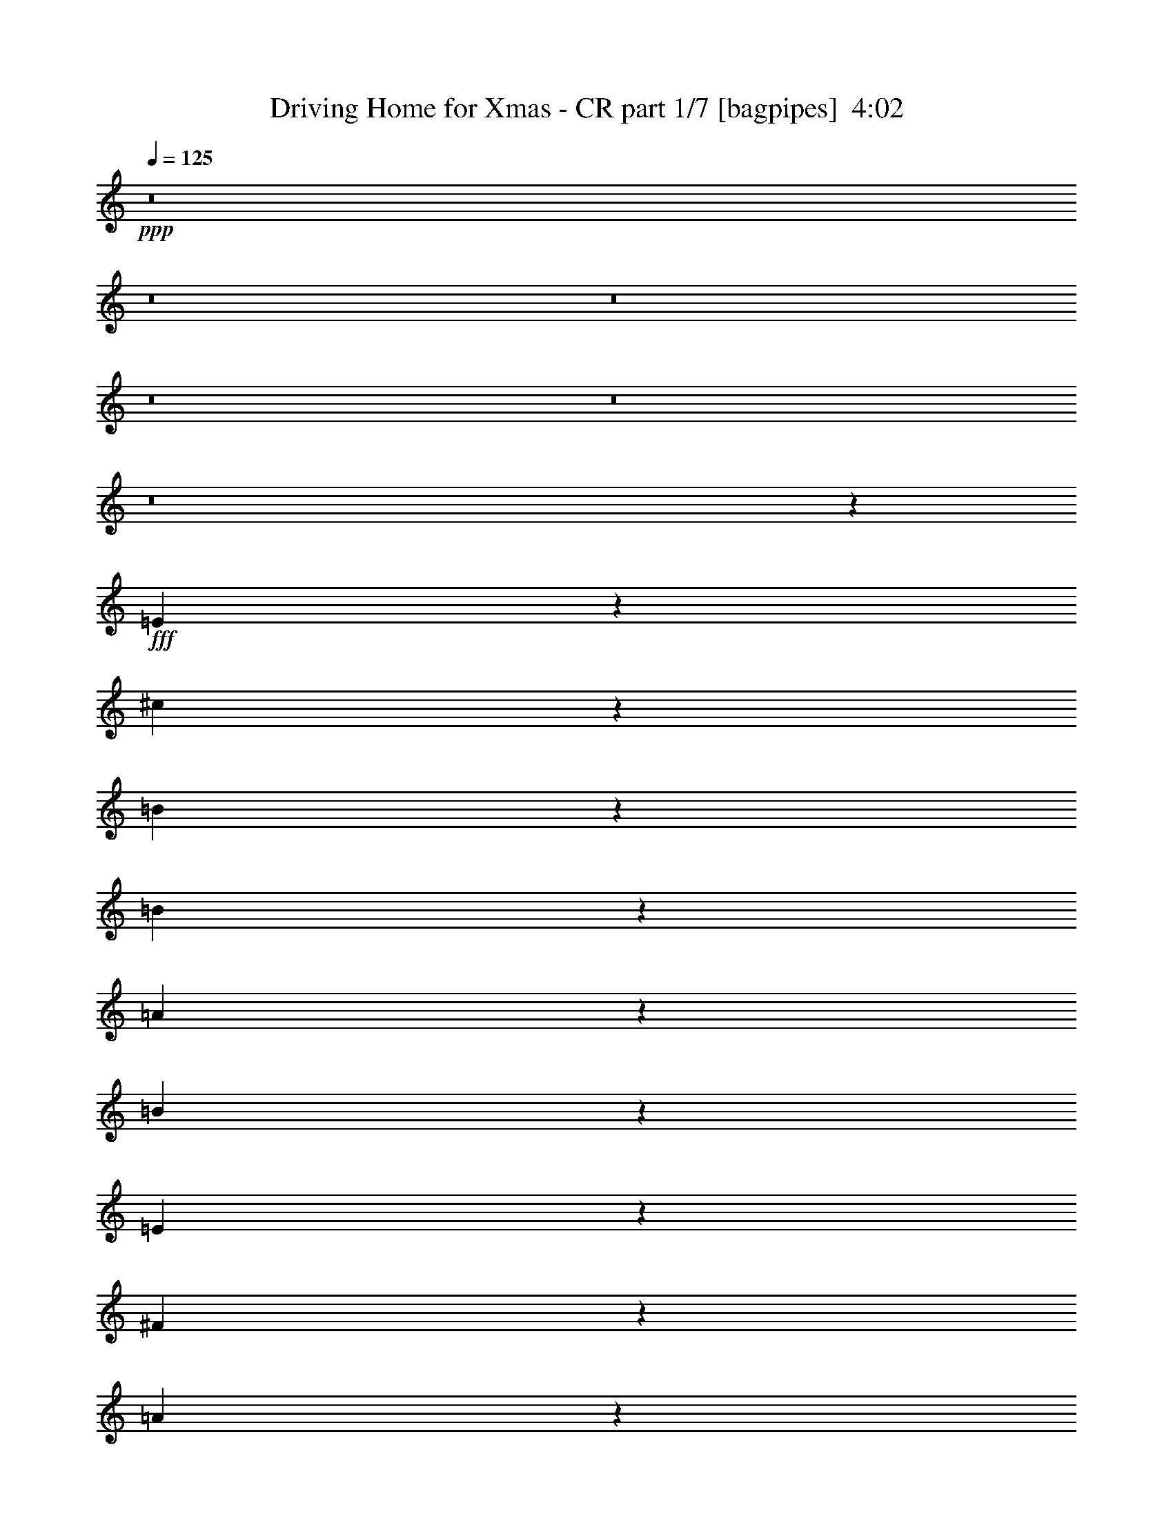 % Produced with Bruzo's Transcoding Environment
% Transcribed by  Bruzo

X:1
T:  Driving Home for Xmas - CR part 1/7 [bagpipes]  4:02
Z: Transcribed with BruTE 64
L: 1/4
Q: 125
K: C
+ppp+
z8
z8
z8
z8
z8
z8
z36447/8000
+fff+
[=E1553/8000]
z1071/8000
[^c2929/8000]
z691/4000
[=B1309/4000]
z9/25
[=B131/400]
z1441/8000
[=A2559/8000]
z2939/8000
[=B2561/8000]
z367/1000
[=E2883/1000]
z363/100
[^F37/100]
z1269/4000
[=A1981/4000]
z24/125
[^c741/2000]
z2533/8000
[=B1467/8000]
z1407/8000
[=B2593/8000]
z581/1600
[=A519/1600]
z2903/8000
[=B2597/8000]
z2901/8000
[^F17599/8000]
z10719/2000
[=E281/2000]
z3/16
[^c5/16]
z1499/4000
[=B751/4000]
z1121/8000
[=B2879/8000]
z179/1000
[=A321/1000]
z4117/8000
[=B2883/8000]
z523/1600
[^c1677/1600]
z1423/8000
[=E17577/8000]
z24969/8000
[=E4031/8000]
z733/4000
[^F2017/4000]
z183/1000
[=A317/1000]
z1481/4000
[=A41/125]
[=B2207/4000]
z271/2000
[^F2873/8000]
[^F11043/8000]
z52057/8000
[^C4061/8000]
[=D431/800]
[=E1509/1000]
z597/1600
[=B3467/4000]
[=A11081/8000]
z6851/2000
[^c4061/8000]
[^c1107/1600]
z1399/8000
[=B4101/8000]
z1397/8000
[=A4103/8000]
z279/1600
[=B2721/1600]
z1451/8000
[=B5549/8000]
z693/4000
[=A2749/4000]
[=A601/500]
z14309/4000
[^c1437/4000]
[^c219/250]
z557/4000
[=B1443/4000]
z2611/8000
[=B2749/4000]
[=A1437/4000]
[=B19017/8000]
z2799/4000
[^c2701/4000]
z1533/8000
[=B3467/4000]
[=A4061/8000]
[^G4061/8000]
[^F12411/8000]
z479/400
[=A73/200]
z1391/8000
[=A2609/8000]
z363/2000
[^G1387/2000]
z2573/8000
[^G1437/4000]
[^G2553/8000]
z2191/4000
[=E8809/4000]
z28957/4000
[^F41/125]
[=A731/4000]
z353/2000
[=A2623/8000]
[=B593/1600]
z2533/8000
[^F1467/8000]
z1407/8000
[^F13593/8000]
z6961/8000
[^F2539/8000]
z761/4000
[=A1489/4000]
z1083/8000
[^F2917/8000]
z2581/8000
[^F5419/8000]
z5
[=B5/16]
z2997/8000
[=B1503/8000]
z1121/8000
[=B2879/8000]
z2619/8000
[=A2881/8000]
z2617/8000
[=B4383/8000]
z223/1600
[=E2477/1600]
z1249/250
[^c63/125]
z733/4000
[^c2017/4000]
z183/1000
[^c317/1000]
z1481/4000
[=B769/4000]
z543/4000
[=B1457/4000]
z2583/8000
[^F2917/8000]
z2581/8000
[^F9919/8000]
z28027/4000
[=E1437/4000]
[^c4061/8000]
[=B1791/4000]
[=B2929/8000]
z2569/8000
[=A2931/8000]
z1283/4000
[=B1467/4000]
z641/2000
[^c3109/2000]
z717/4000
[=E6033/4000]
z5521/1600
[^c1437/4000]
[^c2521/8000]
z2977/8000
[^c4523/8000]
z289/800
[=B261/800]
z1451/8000
[=B4049/8000]
z1449/8000
[=A5551/8000]
z257/800
[=A1793/800]
z39443/8000
[^C4061/8000]
[=D4061/8000]
[=E13869/8000]
[=B1337/1600]
[=A15381/8000]
z23103/8000
[^c2897/8000]
z707/4000
[^c4061/8000]
[=B221/320]
z141/800
[=A559/800]
z547/4000
[=B4953/4000]
z109/800
[=B1437/4000]
[=B317/1000]
z2961/8000
[=B2749/4000]
[=A13541/8000]
z27567/8000
[^c2933/8000]
z689/4000
[^c2749/4000]
[=B1337/1600]
[=A2749/4000]
[=B17941/8000]
z9547/8000
[=A2749/4000]
[^G1091/1600]
z2917/8000
[^F4061/8000]
[=E203/400]
[=D7231/4000]
z1077/1600
[^F2623/8000]
[=A1437/4000]
[=A2059/4000]
z69/400
[^G103/200]
z513/1600
[^G587/1600]
z43/250
[^G453/1000]
z2581/8000
[=E24919/8000]
z18497/4000
[^c2003/4000]
z373/2000
[=B627/2000]
z97/500
[=B4061/8000]
[=A4387/8000]
z637/2000
[=B1113/2000]
z61/320
[^F939/320]
z35563/8000
[^F2937/8000]
z281/2000
[=A1437/4000]
[=A1251/4000]
z1559/8000
[=A2941/8000]
z639/2000
[^G2749/4000]
[=E9473/4000]
z5311/1000
[^F1437/8000]
[=A2623/8000]
[^F363/2000]
z711/4000
[=A1289/4000]
z1483/8000
[=A1437/8000]
[=A27/200]
z193/1000
[=B1739/2000]
z2603/8000
[=B2873/8000]
[^c1131/2000]
z289/800
[^F261/800]
z1451/8000
[^F13549/8000]
z11971/2000
[^F327/1000]
z289/1600
[=A511/1600]
z2943/8000
[^F2557/8000]
z47/250
[=E3937/1000]
z11847/2000
[=A903/2000]
z1297/4000
[^F703/4000]
z581/1600
[^F12661/8000]
[=A9717/4000]
z8
z8
z8
z8
z1987/250
z/8
[=B479/2000]
z3947/8000
[=B1553/8000]
z627/2000
[=B187/500]
z267/2000
[=A733/2000]
z1283/4000
[=B2217/4000]
z133/1000
[=E3109/2000]
z40397/8000
[^c4103/8000]
z697/4000
[^c2053/4000]
z21/80
[^c29/80]
z1411/8000
[=B1089/8000]
z743/2000
[=B79/250]
z1533/8000
[^F2967/8000]
z253/800
[^F947/800]
z56983/8000
[=E2517/8000]
z133/1000
[^c4311/8000]
[=B1791/4000]
[=B2543/8000]
z759/4000
[=A1491/4000]
z629/2000
[=B373/1000]
z79/160
[^c12433/8000]
[=E11617/8000]
z1103/320
[^c117/320]
z693/4000
[^c1307/4000]
z1447/8000
[^c4553/8000]
z2611/8000
[=B2889/8000]
z1421/8000
[=B4079/8000]
z1419/8000
[=A5581/8000]
z2541/8000
[=A17959/8000]
z9973/2000
[^C4061/8000]
[=D137/320]
z/8
[=E6811/4000]
z287/1600
[=B2749/4000]
[=A15067/8000]
z12963/4000
[^c1287/4000]
z1487/8000
[^c4013/8000]
z297/1600
[=B2749/4000]
[=A5517/8000]
z1417/8000
[=B9583/8000]
z1413/8000
[=B2587/8000]
z737/4000
[=B1263/4000]
z1007/4000
[=B2743/4000]
z181/1000
[=A847/500]
z25891/8000
[^c2609/8000]
z1451/8000
[^c2749/4000]
[=B4061/8000]
[=A2749/4000]
[=B2249/1000]
z9497/8000
[^c5503/8000]
z1431/8000
[=B5569/8000]
z2553/8000
[=A1437/4000]
[^G4061/8000]
[^F3003/2000]
z5439/8000
[^F2561/8000]
z3/16
[=A41/125]
[=A431/800]
[^G2033/4000]
z507/1000
[^G177/500]
z/8
[^G191/250]
z1531/8000
[=E24969/8000]
z2279/500
[^c1009/2000]
z731/4000
[=B1269/4000]
z1523/8000
[=B3977/8000]
z19/100
[=A199/400]
z759/4000
[=B2241/4000]
z733/2000
[^F5767/2000]
z35491/8000
[^F41/125]
[=A577/1600]
z713/4000
[=A1287/4000]
z1487/8000
[=A2513/8000]
z387/2000
[^G1363/2000]
z741/4000
[=E9509/4000]
z20729/4000
[^F41/125]
[=A1437/4000]
[^F2623/8000]
[=A2921/8000]
z2577/8000
[=A1437/4000]
[=B4061/4000]
[=B1437/4000]
[^c5553/8000]
z321/1000
[^F1437/4000]
[^F6779/4000]
z24771/4000
[^F2873/8000]
[=A517/1600]
z2913/8000
[^F2587/8000]
z2911/8000
[=E8089/8000]
z8
z61/100
[=A41/125]
[^c2873/8000]
[=B2623/8000]
z23/64
[=B81/64]
z11/80
[=A7/40]
z737/4000
[^c203/400]
[=B1483/4000]
z219/1600
[=B1387/1600]
[=A1397/800]
z398/125
[=A41/125]
[=A363/1000]
z1297/4000
[=A1453/4000]
z81/250
[^G727/2000]
z2589/8000
[^G2911/8000]
z5461/8000
[=E19039/8000]
z8
z8
z8
z8
z47/8

X:2
T:  Driving Home for Xmas - CR part 2/7 [flute]  4:02
Z: Transcribed with BruTE 64
L: 1/4
Q: 125
K: C
+ppp+
z8
z8
z8
z8
z8
z8
z8
z8
z8
z8
z8
z8
z8
z8
z8
z8
z8
z8
z651/400
+mp+
[=A1437/4000^c1437/4000=e1437/4000]
+pp+
[=A41/125^c41/125=e41/125]
+mp+
[=A1991/4000^c1991/4000=e1991/4000]
z303/1600
+pp+
[=E297/1600=A297/1600^c297/1600]
z1389/8000
+p+
[=E2749/4000=A2749/4000^c2749/4000]
+pp+
[=D2613/8000^G2613/8000=B2613/8000]
z577/1600
+mp+
[^C2749/4000^F2749/4000=A2749/4000]
+pp+
[=B,5497/8000=E5497/8000^G5497/8000]
[=A,41/125=D41/125^F41/125]
[=B,2749/4000=E2749/4000^G2749/4000]
[^C2749/4000^F2749/4000=A2749/4000]
z8
z8
z8
z8
z8
z8
z8
z8
z8
z8
z8
z8
z1793/800
+mp+
[=A41/125^c41/125=e41/125]
+pp+
[=A1437/4000^c1437/4000=e1437/4000]
+mp+
[=A2749/4000^c2749/4000=e2749/4000]
+pp+
[=E537/4000=A537/4000]
z31/160
+p+
[=E79/160=A79/160]
z4421/8000
[=A,16579/8000^C16579/8000^G16579/8000]
z1353/2000
+mp+
[=A41/125^c41/125=e41/125]
+pp+
[=A1437/4000^c1437/4000=e1437/4000]
+mp+
[=A2749/4000^c2749/4000=e2749/4000]
+pp+
[=E273/2000=A273/2000]
z383/2000
+p+
[=E62/125=A62/125]
z4403/8000
[^G16597/8000=B16597/8000]
z1079/1600
+mp+
[=A2623/8000^c2623/8000=e2623/8000]
+pp+
[=A1437/4000^c1437/4000=e1437/4000]
+mp+
[=A2749/4000^c2749/4000=e2749/4000]
+pp+
[=A111/800^c111/800]
z757/4000
+p+
[=A1993/4000^c1993/4000]
z2193/4000
[^F8307/4000=B8307/4000]
z5377/8000
+mp+
[=A41/125^c41/125=e41/125]
+pp+
[=A2623/8000^c2623/8000=e2623/8000]
+mp+
[=A2749/4000^c2749/4000=e2749/4000]
+pp+
[=A689/4000^c689/4000]
z187/1000
[=A1001/2000^c1001/2000]
z2059/4000
[^F1437/4000]
[^G41/125]
[=A5497/8000]
[^F1437/4000]
[^G41/125]
[=A2749/4000]
[=A2749/4000]
+p+
[^G,11/2-^C11/2=E11/2^G11/2]
[^G,10991/2000]
[^F,8-]
[^F,7429/8000]
z3307/1600
+ff+
[=D,2749/4000=D2749/4000]
[^F,1467/8000^F1467/8000]
z4031/8000
[=E,5497/8000=E5497/8000]
[^G,743/2000^G743/2000]
z1263/4000
[^F,2749/4000^F2749/4000]
[=A,369/2000=A369/2000]
z2011/4000
[^G,5497/8000^G5497/8000]
[=B,2981/8000=B2981/8000]
z1603/1600
+f+
[=A597/1600^c597/1600]
z8011/8000
[^G2989/8000=B2989/8000]
z4003/4000
[^F747/4000=A747/4000]
z4751/4000
[=E1437/8000-^G1437/8000-]
[=E3/16^G3/16=A3/16-]
[=A8/25]
[=G,31/4-=B,31/4-^f31/4]
+pp+
[=G,14969/8000=B,14969/8000]
+f+
[^F,479/2000]
[=E,833/4000]
[=D,479/2000]
[^C,1937/8000^F1937/8000-]
[=B,3/16^F3/16-]
[=A,2061/8000^F2061/8000]
[=E,31/4-=B31/4]
+pp+
[=E,1871/1000]
+p+
[=A1187/8000=B1187/8000]
[=c1437/8000=d1437/8000]
[=e279/1600]
[=f/8]
[=g1437/8000=a1437/8000]
[=b1187/8000=c'1187/8000]
[=d1437/4000]
[^G,8-]
[^G,24443/8000]
[=E,8-]
[=E,11857/4000]
[^G,8-]
[^G,4793/1600]
[=E,8-]
[=E,23929/8000]
z8
z8
z8
z8
z8
z8
z50109/8000
+mp+
[=A2873/8000^c2873/8000=e2873/8000]
+pp+
[=A41/125^c41/125=e41/125]
+mp+
[=A2749/4000^c2749/4000=e2749/4000]
+pp+
[=A349/2000^c349/2000]
z739/4000
+p+
[=A2011/4000^c2011/4000]
z41/80
[^G41/20=B41/20]
z5591/8000
+mp+
[=A1437/4000^c1437/4000=e1437/4000]
+pp+
[=A2623/8000^c2623/8000=e2623/8000]
+mp+
[=A2749/4000^c2749/4000=e2749/4000]
+pp+
[=A707/4000^c707/4000]
z73/400
+p+
[=A101/200^c101/200]
z2041/4000
[^G8209/4000=B8209/4000]
z8
z29537/8000
+mp+
[=A1437/4000^c1437/4000=e1437/4000]
+pp+
[=A41/125^c41/125=e41/125]
+mp+
[=A2749/4000^c2749/4000=e2749/4000]
+pp+
[=A1467/8000^c1467/8000]
z703/4000
+p+
[=A2047/4000^c2047/4000]
z1007/2000
[^G2059/1000=B2059/1000]
z5519/8000
+mp+
[=A1437/4000^c1437/4000=e1437/4000]
+pp+
[=A41/125^c41/125=e41/125]
+mp+
[=A2749/4000^c2749/4000=e2749/4000]
+pp+
[=A297/1600^c297/1600]
z1389/8000
+p+
[=A4111/8000^c4111/8000]
z401/800
[^G1649/800=B1649/800]
z8
z14733/4000
+mp+
[=A2623/8000^c2623/8000=e2623/8000]
+pp+
[=A1437/4000^c1437/4000=e1437/4000]
+mp+
[=A2749/4000^c2749/4000=e2749/4000]
+pp+
[=A1539/8000^c1539/8000]
z217/1600
+p+
[=A883/1600^c883/1600]
z3957/8000
[^G16543/8000=B16543/8000]
z681/1000
+mp+
[=A41/125^c41/125=e41/125]
+pp+
[=A2873/8000^c2873/8000=e2873/8000]
+mp+
[=A2749/4000^c2749/4000=e2749/4000]
+pp+
[=A1557/8000^c1557/8000]
z1067/8000
+p+
[=A4433/8000^c4433/8000]
z3939/8000
[^G16561/8000=B16561/8000]
z8
z8
z8
z117/16

X:3
T:  Driving Home for Xmas - CR part 3/7 [horn]  4:02
Z: Transcribed with BruTE 64
L: 1/4
Q: 125
K: C
+ppp+
z54971/8000
+f+
[^C4029/8000]
z1469/8000
+mf+
[=E4031/8000]
z733/4000
+f+
[^G1267/4000]
z741/2000
[=B1759/2000]
z99/200
[=B277/400]
z2581/8000
[=A5419/8000]
z8451/8000
+mf+
[^C41/125]
[=E1437/4000]
+f+
[^G4051/8000]
z723/4000
[=B3527/4000]
z1971/4000
[=B1279/4000]
z147/400
[=e41/125]
+pp+
[=e359/2000]
z1437/8000
+f+
[=e41/125]
+pp+
[^c1439/8000]
z287/1600
+f+
[^c213/1600]
z1559/8000
+p+
[^c1441/8000]
z1433/8000
+f+
[^c41/125]
+mf+
[=A2943/8000]
z511/1600
+f+
[^F8371/8000]
[=A2749/4000]
+mf+
[^F161/500]
z297/1600
[=A303/1600]
z3983/8000
[=E8017/8000]
z883/1600
+f+
[^C517/1600]
z369/2000
+mf+
[=D1437/8000]
[=E2587/8000]
z737/4000
+f+
[^C1437/8000]
+p+
[^C2589/8000]
z727/2000
+mf+
[=A,1791/4000]
[=B,1387/1600]
+p+
[=B,2749/4000]
+f+
[=B,4061/8000]
+p+
[=E379/2000]
z159/500
+mf+
[=B,479/1000]
+pp+
[=A,281/2000]
z1031/2000
+f+
[=B,719/2000]
z287/1600
+pp+
[=E167/320]
+f+
[=B,177/500]
z/8
+ppp+
[=A,41/125]
+p+
[=A,1437/8000]
[=B,7997/8000]
z2811/4000
+f+
[^G,689/4000]
z187/1000
+mf+
[=A,1437/8000]
+ppp+
[^C1067/8000]
z1557/8000
+mf+
[=E1437/8000]
+f+
[^G1253/4000]
z1199/4000
[=A1301/4000]
z513/2000
[^G3/16-]
[^G97/500=A97/500-]
+mf+
[=A349/2000]
z1301/4000
+f+
[^G1437/4000]
+mf+
[=E631/2000]
z2973/8000
[^C2749/4000]
+p+
[=A,2749/2000]
+pp+
[=E41/125]
+f+
[^G2909/8000=B2909/8000]
z647/2000
+mf+
[^G1437/4000=B1437/4000]
[=A1437/8000]
[^F9601/8000]
z1291/4000
[^F709/4000=A709/4000]
z723/2000
[^F277/2000=A277/2000]
z2953/8000
+p+
[=E8047/8000^G8047/8000]
z2949/8000
+ppp+
[=B,229/1600]
z/8
+mf+
[=E1453/4000^G1453/4000]
z2591/8000
+p+
[=E1437/4000^G1437/4000]
[=D1107/1600^F1107/1600]
z1533/4000
+mf+
[=D717/4000^F717/4000]
z127/250
+p+
[=D1437/4000^F1437/4000]
+mf+
[^C1187/8000]
+p+
[=E359/2000]
+mf+
[=B,3939/8000=D3939/8000]
z1559/8000
[^C2749/4000=E2749/4000]
+pp+
[=B,2749/4000=D2749/4000]
[=B,2749/4000=D2749/4000]
[^C4947/8000=E4947/8000]
z8
z8
z8
z8
z8
z2691/800
[=D2623/8000=d2623/8000]
[^D1437/4000^d1437/4000]
+p+
[=B,8247/4000=E8247/4000=e8247/4000]
+pp+
[=B,5497/8000=e5497/8000]
+p+
[^C8247/4000=A8247/4000=a8247/4000]
[=A,/2=E/2-=e/2]
+pp+
[=E1497/8000]
+p+
[^F,15111/8000=D15111/8000=d15111/8000]
z1383/8000
[=D4117/8000=A4117/8000=a4117/8000]
z1381/8000
[=D5497/8000=A5497/8000=a5497/8000]
[=D2061/4000^G2061/4000^g2061/4000]
z43/250
[=D82/125^G82/125^g82/125]
[=D2249/4000^G2249/4000-^f2249/4000-]
[^G/8^f/8]
[=B,16493/8000=E16493/8000=e16493/8000]
+pp+
[=B,2749/4000=e2749/4000]
+p+
[^C16493/8000=A16493/8000=a16493/8000]
[=A,2249/4000=E2249/4000-=e2249/4000]
+pp+
[=E/8]
+p+
[^F,3849/2000=D3849/2000=d3849/2000]
z1097/8000
[=D4403/8000=A4403/8000=a4403/8000]
z219/1600
[=D2749/4000=A2749/4000=a2749/4000]
[=D4407/8000^G4407/8000^g4407/8000]
z109/800
[=D2749/4000^G2749/4000^g2749/4000]
[=D2249/4000^G2249/4000-^f2249/4000-]
[^G/8^f/8]
[=B,8207/4000=E8207/4000=e8207/4000]
z439/800
[^C1187/8000^c1187/8000]
[=A,2749/4000]
[^G,8371/8000=B,8371/8000=B8371/8000]
[^F,4061/8000=A,4061/8000=A4061/8000]
[=E,4061/8000^G,4061/8000^G4061/8000]
[=D,1027/500^F,1027/500^F1027/500]
z5559/8000
+ppp+
[=D,2749/2000^F,2749/2000=B,2749/2000]
[=E,2189/1600^G,2189/1600=B,2189/1600]
z8
z8
z8
z8
z8
z8
z8
z8
z1261/1000
+pp+
[=D1437/4000=d1437/4000]
[^D41/125^d41/125]
+p+
[=B,16493/8000=E16493/8000=e16493/8000]
+pp+
[=B,2749/4000=e2749/4000]
+p+
[^C16493/8000=A16493/8000=a16493/8000]
[=A,2249/4000=E2249/4000-=e2249/4000]
+pp+
[=E/8]
+p+
[^F,3733/2000=D3733/2000=d3733/2000]
z1561/8000
[=D3939/8000=A3939/8000=a3939/8000]
z1559/8000
[=D2749/4000=A2749/4000=a2749/4000]
[=D3943/8000^G3943/8000^g3943/8000]
z777/4000
[=D2749/4000^G2749/4000^g2749/4000]
[=D/2^G/2-^f/2-]
[^G749/4000^f749/4000]
[=B,16493/8000=E16493/8000=e16493/8000]
+pp+
[=B,2749/4000=e2749/4000]
+p+
[^C16493/8000=A16493/8000=a16493/8000]
[=A,/2=E/2-=e/2]
+pp+
[=E749/4000]
+p+
[^F,1871/1000=D1871/1000=d1871/1000]
z61/320
[=D159/320=A159/320=a159/320]
z1523/8000
[=D2749/4000=A2749/4000=a2749/4000]
[=D3979/8000^G3979/8000^g3979/8000]
z1519/8000
[=D5497/8000^G5497/8000^g5497/8000]
[=D/2^G/2-^f/2-]
[^G749/4000^f749/4000]
[=B,8243/4000=E8243/4000=e8243/4000]
z1017/2000
[^C1437/8000^c1437/8000]
[=A,2749/4000]
[^G,4061/4000=B,4061/4000=B4061/4000]
[^F,4311/8000=A,4311/8000=A4311/8000]
[=E,203/400^G,203/400^G203/400]
[=D,2063/1000^F,2063/1000^F2063/1000]
z5487/8000
+ppp+
[=D,2749/2000^F,2749/2000=B,2749/2000]
[=E,11017/8000^G,11017/8000=B,11017/8000]
z8
z8
z8
z8
z8
z8
z12513/2000
[=A,1437/8000]
[^F,41/125]
[=E,479/2000]
[=A,30471/8000]
z30777/4000
+p+
[=D,1473/4000^F,1473/4000]
z8049/8000
[=E,2951/8000^G,2951/8000]
z1609/1600
[^F,791/1600=A,791/1600]
z7041/8000
[^G,3959/8000=B,3959/8000]
z769/4000
+mf+
[^C3353/8000]
+p+
[=A,41/125]
[^F,2749/4000]
[=B,1437/4000]
+mf+
[^G,41/125]
+p+
[=E,5497/8000]
+mf+
[=A,1437/4000]
[^F,41/125]
[=D,2749/4000]
+f+
[^G,1437/4000]
+p+
[=E,41/125]
+mf+
[^C,2749/4000]
z3561/800
+ppp+
[=D4311/8000]
[=A4061/8000]
+pp+
[=d13619/8000]
+ppp+
[=A,4311/8000]
[=D2749/4000]
[=A2199/1600]
[=D,2419/1600]
z609/160
+p+
[^f4061/8000]
+ppp+
[=d4061/8000]
[=B2749/4000]
[=E5497/8000=e5497/8000]
[=D1437/8000]
[=d8247/4000]
[=A,6751/4000=A6751/4000]
z8
z8
z2869/1000
+pp+
[=D387/2000]
z269/2000
+f+
[^F2873/8000]
[^F5551/8000]
z2571/8000
+pp+
[=E1437/4000]
+p+
[=E1411/1600]
z1697/320
+ppp+
[^C1187/8000]
[=E347/2000]
z2923/8000
+p+
[=E7/8-^G7/8]
[=E1121/8000]
+ppp+
[^C91/500^F91/500]
z709/4000
+pp+
[^C1291/4000^F1291/4000]
z729/2000
[=B,323/1000=E323/1000]
z1457/4000
[=A,6043/4000^C6043/4000]
z38581/8000
+p+
[^C1419/8000]
z727/4000
[^C2023/4000]
z363/2000
+pp+
[=D41/125]
[=E731/2000]
z1387/8000
[=D1337/1600]
+ppp+
[=A,357/2000]
z1441/4000
+pp+
[=A,4809/4000]
z9529/4000
[=D1437/4000=d1437/4000]
[^D41/125^d41/125]
+p+
[=B,16493/8000=E16493/8000=e16493/8000]
+pp+
[=B,2749/4000=e2749/4000]
+p+
[^C16493/8000=A16493/8000=a16493/8000]
[=A,2749/4000=E2749/4000=e2749/4000]
[^F,7481/4000=D7481/4000=d7481/4000]
z1531/8000
[=D3969/8000=A3969/8000=a3969/8000]
z1529/8000
[=D2749/4000=A2749/4000=a2749/4000]
[=D3973/8000^G3973/8000^g3973/8000]
z61/320
[=D5497/8000^G5497/8000^g5497/8000]
[=D2749/4000^G2749/4000^f2749/4000]
[=B,8247/4000=E8247/4000=e8247/4000]
+pp+
[=B,5497/8000=e5497/8000]
+p+
[^C8247/4000=A8247/4000=a8247/4000]
[=A,5497/8000=E5497/8000=e5497/8000]
[^F,7499/4000=D7499/4000=d7499/4000]
z187/1000
[=D1001/2000=A1001/2000=a1001/2000]
z1493/8000
[=D2749/4000=A2749/4000=a2749/4000]
[=D4009/8000^G4009/8000^g4009/8000]
z1489/8000
[=D2749/4000^G2749/4000^g2749/4000]
[=D2749/4000^G2749/4000^f2749/4000]
[=B,3303/1600=E3303/1600=e3303/1600]
z1369/2000
[=A,5497/8000^C5497/8000^c5497/8000]
[^G,1437/8000=B,1437/8000]
[=B1337/1600]
[^F,1437/8000]
[=A,1437/4000=A1437/4000]
[=E,4061/8000^G,4061/8000^G4061/8000]
[=D,1437/8000]
[^F,4149/2000^F4149/2000]
z1979/4000
+ppp+
[=D,2199/1600^F,2199/1600=B,2199/1600]
[=E,11047/8000^G,11047/8000=B,11047/8000]
z8221/4000
[=B,1279/4000]
z147/400
+f+
[^C139/200]
z1999/4000
+p+
[=E1387/1600]
[^F4067/8000]
z1431/8000
[^G5569/8000]
z2553/8000
[^G1447/8000]
z81/160
[^F1437/4000]
+pp+
[=E2769/2000]
z30511/8000
+ppp+
[^F1437/8000]
+pp+
[=G1437/8000]
[^G1187/8000]
+p+
[=A4311/8000]
+pp+
[^F1117/8000]
z4381/8000
+mf+
[^F4119/8000]
z1379/8000
+ppp+
[^C2621/8000]
z4063/8000
+mf+
[^C3937/8000]
z541/4000
+ppp+
[=A,2209/4000]
z26717/4000
+p+
[^C533/4000]
z779/4000
+pp+
[=E721/4000]
z1431/8000
+f+
[=B2569/8000]
z2929/8000
[=A2571/8000]
z149/800
[^G41/125]
+mf+
[^F2193/4000]
z139/1000
+p+
[^G361/1000]
z711/4000
+ppp+
[^C4039/4000]
z6957/4000
+pp+
[=B,1187/8000]
+p+
[=C359/2000]
+f+
[^C3963/8000]
z307/1600
+pp+
[=E293/1600]
z1409/8000
+ppp+
[=B,4091/8000]
z1407/8000
+pp+
[^C2593/8000]
z581/1600
[^C1119/1600]
z21893/8000
+p+
[^C41/125]
+pp+
[=E1437/8000]
+mf+
[^G41/125]
[^c711/4000]
z2889/8000
+f+
[^D1187/8000=E1187/8000^d1187/8000]
+pp+
[=e2749/4000]
+p+
[^D1437/8000^d1437/8000]
[=E5489/8000=e5489/8000]
z1441/4000
[^c559/4000]
z2943/8000
+ppp+
[^G1557/8000]
z1067/8000
+p+
[^c8433/8000]
z43/250
+pp+
[^G41/125]
z2623/8000
[=E1377/8000]
z1497/8000
[^C4003/8000]
z299/1600
[=B,801/1600]
z1493/8000
[^C7007/8000]
z16421/8000
+f+
[=A1079/8000]
z309/1600
+p+
[^G291/1600]
z2021/4000
+mf+
[^G1479/4000]
z1103/8000
+ppp+
[=E2897/8000]
z2601/8000
+pp+
[=E4899/8000]
z247/500
[=E637/2000]
z16569/8000
+ppp+
[=A,1431/8000]
z1443/8000
+p+
[=B,1557/8000]
z1067/8000
+f+
[^C3831/8000]
+pp+
[=D551/4000]
z761/4000
+mf+
[^D739/4000]
z349/2000
+p+
[=E1187/8000]
[^G177/500]
z/8
+mf+
[=A517/1600]
z369/2000
[=A631/2000]
z1537/8000
+p+
[^G1463/8000]
z1411/8000
+f+
[=A2589/8000]
z1471/8000
+p+
[^G2029/8000]
z199/800
+ppp+
[=A/8]
+p+
[^A401/800=B401/800]
z117/320
+ppp+
[=B43/320]
z1549/8000
+p+
[^G1437/4000]
+ppp+
[=E10577/8000]
z8061/8000
[=E1439/8000]
z287/1600
+p+
[=B41/125]
+f+
[^c2873/8000]
+p+
[=e267/2000]
z389/2000
+ppp+
[=A1437/8000]
+mf+
[=B1507/8000]
z1117/8000
+f+
[^c1383/8000]
z347/500
+pp+
[^G181/1000]
z713/4000
+f+
[=A1287/4000]
z1487/8000
[^G2513/8000]
z1547/8000
+mf+
[=A1437/4000]
+pp+
[^G2579/8000]
z741/4000
+ppp+
[=E759/4000]
z2543/8000
+p+
[=E1387/1600]
[^C761/4000]
z551/4000
+mf+
[^C2699/4000]
z2973/8000
+ppp+
[=A,1527/8000]
z1097/8000
+mf+
[=A,4403/8000]
z3741/2000
+p+
[=B,317/1000=E317/1000]
z61/320
+pp+
[^C59/320]
z4023/8000
+f+
[=B,1437/4000=E1437/4000]
+pp+
[^C1103/8000]
z1521/8000
+ppp+
[=A,1437/8000]
+f+
[=B,2623/8000=E2623/8000]
+p+
[^C2919/8000]
z2579/8000
+f+
[=B,1437/4000=E1437/4000]
+p+
[^C41/125]
+ppp+
[=A,1423/8000]
z1451/8000
+f+
[=B,2549/8000=E2549/8000]
z189/1000
+p+
[^C93/500]
z4009/8000
+f+
[=B,1437/4000=E1437/4000]
+pp+
[^C1117/8000]
z46/125
+mf+
[=B,639/2000=E639/2000]
z301/1600
+p+
[^C299/1600]
z1283/4000
[=B,1437/4000=E1437/4000]
+pp+
[^C39/200]
z3937/8000
+p+
[=B,41/125=E41/125]
+pp+
[^C2939/8000]
z2559/8000
[=B,1437/4000=E1437/4000]
+ppp+
[^C1067/8000]
z4431/8000
+pp+
[=B,3069/8000=E3069/8000]
z1471/8000
[^C2623/8000]
+ppp+
[=B,1437/4000]
+pp+
[=A,251/250]
z741/2000
+f+
[^C41/125]
+ppp+
[=A,353/2000]
z2899/8000
+f+
[=B,2623/8000]
+ppp+
[=A,1989/4000]
z19/100
+pp+
[=E,4061/8000]
+ppp+
[=D,1419/8000]
z723/2000
+mf+
[^C,4027/2000]
z1893/1600
+ppp+
[^F41/125^G41/125]
[^C1437/8000=E1437/8000]
[=A,9737/4000]
z8
z77/16

X:4
T:  Driving Home for Xmas - CR part 4/7 [pibgorn]  4:02
Z: Transcribed with BruTE 64
L: 1/4
Q: 125
K: C
+ppp+
z8
z933/1000
+p+
[^C8247/4000=E8247/4000=B8247/4000]
+pp+
[=A26051/8000]
+p+
[^G2749/1000]
+mp+
[=A2199/1600]
+p+
[=B2749/2000]
+pp+
[=D1437/8000^F1437/8000]
+p+
[^c16493/8000]
+pp+
[=B6513/2000]
[=A16493/8000]
+p+
[=B16493/8000]
[=A12433/8000]
[^C16493/8000=E16493/8000^G16493/8000]
[=A6513/2000]
[^G2749/2000]
+pp+
[^F593/4000]
+p+
[=A2749/2000]
[^G9809/8000=B9809/8000]
+mp+
[=A443/320^c443/320]
z1107/8000
+p+
[=D7653/4000^c7653/4000=e7653/4000]
+pp+
[=B1187/8000]
+p+
[=d13151/4000]
[=A12183/8000^c12183/8000]
[=B3883/1600]
z161/500
+f+
[=B279/1600]
[^A/8]
+ff+
[^G1437/8000=A1437/8000]
+p+
[=G229/1600]
+f+
[^F1957/8000=F1957/8000]
+mp+
[^D1437/8000=E1437/8000]
+p+
[^C1437/8000=D1437/8000]
[=C1187/8000]
+pp+
[=B,21991/8000]
[=E,16469/4000]
z8
z8
z8
z8
z39491/8000
[^C,4111/1600=E,4111/1600^G,4111/1600]
[^F,5857/2000=A,5857/2000]
[=D,21991/8000=B,21991/8000]
[=E,21991/8000]
+p+
[^C,10277/4000=E,10277/4000^G,10277/4000]
[=A,2199/1600=B,2199/1600]
[^C2749/2000]
[=E1437/8000]
[=D,4779/4000=B,4779/4000]
[=D12433/8000]
+pp+
[=E,21991/8000]
[^C,10277/4000=E,10277/4000^G,10277/4000]
[^F,5857/2000=A,5857/2000]
[=D,22049/4000=B,22049/4000]
z1071/8000
+p+
[^G,8-]
[^G,5991/2000]
[=A,8-]
[=A,4793/1600]
[^G,8-]
[^G,5991/2000]
[=A,8-=e8-]
[=A,5991/2000=e5991/2000]
[=E,50667/8000^G,50667/8000=e50667/8000]
[=d3707/4000]
[^c7413/8000]
[=B7289/4000]
[=A3707/4000]
+pp+
[=D,8-=A,8-^F8-]
[=D,1973/8000=A,1973/8000^F1973/8000]
+mp+
[=D5497/8000^F5497/8000]
[=E2749/4000^G2749/4000]
[^F2749/4000=A2749/4000]
[^G4061/8000=B4061/8000]
+pp+
[^C,1437/8000=E,1437/8000^G,1437/8000]
+p+
[^G/8^c/8-]
[^c15243/8000]
+pp+
[^C1437/4000=E1437/4000]
[=A,1437/8000]
[^F,1187/8000]
+p+
[^F7653/4000]
[^C11/16=E11/16-]
+pp+
[=E237/1600]
[=D,5737/4000=B,5737/4000=D5737/4000]
+p+
[^C9809/8000^F9809/8000]
+pp+
[=E,1187/8000]
+p+
[=B,2199/1600=E2199/1600]
[=D9309/8000]
[^C,427/2000=E,427/2000^G,427/2000-^C427/2000-]
[^G,793/320^C793/320]
+pp+
[=A,1187/8000]
+p+
[^F,16493/8000^C16493/8000^F16493/8000]
+mp+
[^c2749/4000=e2749/4000]
+p+
[=D,16493/8000=B,16493/8000=B16493/8000=d16493/8000]
+pp+
[=A1437/8000]
+p+
[^c1437/4000]
+pp+
[=E,41/125]
+p+
[^G9559/8000=B9559/8000]
+pp+
[^F2327/2000=A2327/2000]
[^C,427/2000=E,427/2000^G,427/2000^G427/2000-^c427/2000-]
[^G11933/8000^c11933/8000]
[=B8371/8000]
[^F,1187/8000=A,1187/8000]
+p+
[=E11/8-=A11/8]
+pp+
[=E1433/8000]
[^G4779/4000]
[=D,1437/8000=B,1437/8000]
[=D33/8-^F33/8]
+ppp+
[=D9483/8000]
z3/16
+p+
[=E,8-^G,8-]
[=E,5991/2000^G,5991/2000]
[=E,8-=A,8-]
[=E,5991/2000=A,5991/2000]
[^G,8-]
[^G,5991/2000]
[=A,8-=e8-]
[=A,352/125=e352/125]
+ppp+
[^C,1187/8000=A,1187/8000]
[=E,8-]
[=E,5991/2000]
[^C,8-=E,8-=A,8-]
[^C,14429/8000=E,14429/8000=A,14429/8000]
z651/100
+p+
[=A,5857/2000^C5857/2000]
+mp+
[=E21991/8000]
+pp+
[=D,8-=B,8-^F8-]
[=D,4793/1600=B,4793/1600^F4793/1600]
[=D,8-^F,8-=G,8-=B,8-]
[=D,2317/1000^F,2317/1000=G,2317/1000=B,2317/1000]
z3991/8000
+mp+
[=e1437/8000]
+p+
[^G,53541/8000]
[=d2199/1600]
[^c2749/2000]
[=B2199/1600]
[=A1437/8000]
[=A,8-]
[=A,1723/8000]
[^F2749/2000]
[=A613/500]
+pp+
[^G1187/8000]
+p+
[=E,8-^G,8-]
[=E,4793/1600^G,4793/1600]
+pp+
[=D,3971/500-=A,3971/500-^F3971/500-]
[=D,/8=A,/8^F/8]
+mp+
[=D2749/4000^F2749/4000]
[=E5497/8000^G5497/8000]
[^F2749/4000=A2749/4000]
[^G2749/4000=B2749/4000]
+p+
[^C,3/16-=E,3/16-^G,3/16-^G3/16^c3/16-]
[^C,14993/8000=E,14993/8000^G,14993/8000^c14993/8000]
+pp+
[^C4311/8000=E4311/8000]
[^F,1187/8000=A,1187/8000]
+p+
[^F16493/8000]
[^C2749/4000=E2749/4000]
+pp+
[=D,1437/8000=B,1437/8000]
[=D2749/2000]
+p+
[^C4779/4000^F4779/4000]
[=E,12433/8000=B,12433/8000=E12433/8000]
[=D2379/2000]
[^C,/8=E,/8^G,/8]
[^G,4899/2000^C4899/2000]
+pp+
[=A,1437/8000]
[^F,1437/8000]
+p+
[^C15057/8000^F15057/8000]
+mp+
[^c1437/8000]
+p+
[=e203/400]
[=d1437/8000]
[=D,3203/1600=B,3203/1600=B3203/1600]
[=A4061/8000^c4061/8000]
+pp+
[=E,359/2000]
+p+
[^G2749/2000=B2749/2000]
+pp+
[^F9517/8000=A9517/8000]
[^C,/8=E,/8^G,/8]
[^G1429/1000-^c1429/1000]
[^G/8]
[=B4061/4000]
[^F,1437/8000=A,1437/8000]
+p+
[=E2199/1600=A2199/1600]
+pp+
[^G2749/2000]
[=D,1437/8000=B,1437/8000^F1437/8000]
+ppp+
[=D1703/320]
z1407/8000
+p+
[=E,8-^G,8-]
[=E,11857/4000^G,11857/4000]
[=E,8-=A,8-]
[=E,5741/2000=A,5741/2000]
z/8
[^G,8-]
[^G,4593/1600]
z/8
[=A,8-=e8-]
[=A,5741/2000=e5741/2000]
z/8
[^G,8-]
[^G,5741/2000]
z/8
[=A,8-=e8-]
[=A,5741/2000=e5741/2000]
z/8
[^G,8-]
[^G,4593/1600]
z/8
[=A,8-=e8-]
[=A,11857/4000=e11857/4000]
+pp+
[^C,8-=E,8-^G,8-=A,8-]
[^C,20879/8000=E,20879/8000^G,20879/8000=A,20879/8000]
z8
z5/16

X:5
T:  Driving Home for Xmas - CR part 5/7 [lute]  4:02
Z: Transcribed with BruTE 64
L: 1/4
Q: 125
K: C
+ppp+
z8
z933/1000
+mf+
[=E173/250^G173/250=B173/250]
z1293/4000
[=E707/4000^G707/4000=B707/4000]
z1021/2000
+p+
[=E177/1000]
z729/4000
+mf+
[=E13021/4000=A13021/4000]
z723/4000
+f+
[=E2777/4000^G2777/4000=B2777/4000]
z321/1000
+mf+
[=E733/2000^G733/2000=B733/2000]
z1283/4000
[=E717/4000]
z9/50
[=E753/400=A753/400]
z1433/8000
[=E2749/2000=A2749/2000=B2749/2000]
+f+
[=A8121/8000^c8121/8000=e8121/8000]
+mf+
[=A79/160^c79/160=e79/160]
z2211/4000
+f+
[=A21991/8000=d21991/8000]
+p+
[=A1087/8000]
z4411/8000
+f+
[=A8121/8000^c8121/8000=e8121/8000]
[=A62/125^c62/125=e62/125]
z1101/2000
+mf+
[=A16493/8000=d16493/8000]
[=A2749/2000=d2749/2000]
[=E5607/8000^G5607/8000=B5607/8000]
z1257/4000
[=E743/4000^G743/4000=B743/4000]
z1003/2000
+p+
[=E93/500]
z693/4000
+mf+
[=E13057/4000=A13057/4000]
z9/64
+f+
[=E43/64^G43/64=B43/64]
z2997/8000
+mf+
[=E2503/8000^G2503/8000=B2503/8000]
z1497/4000
[=E753/4000]
z559/4000
[=E7691/4000=A7691/4000]
z139/1000
[=E2199/1600=A2199/1600=B2199/1600]
+f+
[=A2093/2000^c2093/2000=e2093/2000]
+mf+
[=A4021/8000^c4021/8000=e4021/8000]
z41/80
+f+
[=A21991/8000=d21991/8000]
+p+
[=A1409/8000]
z4089/8000
+f+
[=A2093/2000^c2093/2000=e2093/2000]
[=A4039/8000^c4039/8000=e4039/8000]
z2041/4000
+mf+
[=A8247/4000=d8247/4000]
[=A2199/1600=d2199/1600]
[=E5429/8000^G5429/8000=B5429/8000]
z2943/8000
[=E1557/8000^G1557/8000=B1557/8000]
z3941/8000
+p+
[=E1559/8000]
z213/1600
+mf+
[=E5187/1600=A5187/1600]
z1553/8000
+f+
[=E5447/8000^G5447/8000=B5447/8000]
z117/320
+mf+
[=E103/320^G103/320=B103/320]
z2923/8000
[=E1077/8000]
z1547/8000
[=E14953/8000=A14953/8000]
z77/400
[=E2749/2000=A2749/2000=B2749/2000]
+f+
[=A8371/8000^c8371/8000=e8371/8000]
+mf+
[=A4093/8000^c4093/8000=e4093/8000]
z4029/8000
+f+
[=A21991/8000=d21991/8000]
+p+
[=A37/200]
z2009/4000
+f+
[=A8371/8000^c8371/8000=e8371/8000]
[=A4111/8000^c4111/8000=e4111/8000]
z4011/8000
+mf+
[=A16493/8000=d16493/8000]
[=A2749/2000=d2749/2000]
[=E11/16^G11/16=B11/16]
z2621/8000
[=E1379/8000^G1379/8000=B1379/8000]
z4119/8000
+p+
[=E1381/8000]
z1493/8000
+mf+
[=E26007/8000=A26007/8000]
z741/4000
+f+
[=E2759/4000^G2759/4000=B2759/4000]
z651/2000
+mf+
[=E181/500^G181/500=B181/500]
z2601/8000
[=E1399/8000]
z59/320
[=E601/320=A601/320]
z1469/8000
[=E2199/1600=A2199/1600=B2199/1600]
+f+
[=A4061/4000^c4061/4000=e4061/4000]
+mf+
[=A2207/4000^c2207/4000=e2207/4000]
z3957/8000
+f+
[=A21991/8000=d21991/8000]
+p+
[=A97/500]
z1973/4000
+f+
[=A4061/4000^c4061/4000=e4061/4000]
[=A277/500^c277/500=e277/500]
z197/400
+mf+
[=A16493/8000=d16493/8000]
[=A11067/8000=d11067/8000]
z8
z8
z8
z8
z7571/8000
[=E5429/8000^G5429/8000=B5429/8000]
z2943/8000
[=E1557/8000^G1557/8000=B1557/8000]
z3941/8000
+p+
[=E1559/8000]
z133/1000
+mf+
[=E1621/500=A1621/500]
z1553/8000
+f+
[=E5447/8000^G5447/8000=B5447/8000]
z117/320
+mf+
[=E103/320^G103/320=B103/320]
z2923/8000
[=E1077/8000]
z1547/8000
[=E14953/8000=A14953/8000]
z77/400
[=E2199/1600=A2199/1600=B2199/1600]
+f+
[=A2093/2000^c2093/2000=e2093/2000]
+mf+
[=A4093/8000^c4093/8000=e4093/8000]
z4029/8000
+f+
[=A21991/8000=d21991/8000]
+mf+
[=A37/200]
z2009/4000
+f+
[=A8371/8000^c8371/8000=e8371/8000]
[=A4111/8000^c4111/8000=e4111/8000]
z4011/8000
+mf+
[=A16493/8000=d16493/8000]
[=A2749/2000=d2749/2000]
[=E11/16^G11/16=B11/16]
z2621/8000
[=E1379/8000^G1379/8000=B1379/8000]
z4119/8000
+p+
[=E1381/8000]
z1493/8000
+mf+
[=E26007/8000=A26007/8000]
z741/4000
+f+
[=E2759/4000^G2759/4000=B2759/4000]
z2603/8000
+mf+
[=E2897/8000^G2897/8000=B2897/8000]
z2601/8000
[=E1399/8000]
z59/320
[=E601/320=A601/320]
z367/2000
[=E2749/2000=A2749/2000=B2749/2000]
+f+
[=A4061/4000^c4061/4000=e4061/4000]
+mf+
[=A2207/4000^c2207/4000=e2207/4000]
z3957/8000
+f+
[=A21991/8000=d21991/8000]
+p+
[=A97/500]
z1973/4000
+f+
[=A4061/4000^c4061/4000=e4061/4000]
[=A277/500^c277/500=e277/500]
z3939/8000
+mf+
[=A8247/4000=d8247/4000]
[=A2199/1600=d2199/1600]
[=E1393/2000^G1393/2000=B1393/2000]
z51/160
[=E29/160^G29/160=B29/160]
z253/500
+p+
[=E363/2000]
z711/4000
+mf+
[=E13039/4000=A13039/4000]
z141/800
+f+
[=E559/800^G559/800=B559/800]
z633/2000
+mf+
[=E371/1000^G371/1000=B371/1000]
z253/800
[=E147/800]
z351/2000
[=E1887/1000=A1887/1000]
z1397/8000
[=E2199/1600=A2199/1600=B2199/1600]
+f+
[=A4061/4000^c4061/4000=e4061/4000]
+mf+
[=A1993/4000^c1993/4000=e1993/4000]
z2193/4000
+f+
[=A21991/8000=d21991/8000]
+p+
[=A1123/8000]
z33/64
+f+
[=A8371/8000^c8371/8000=e8371/8000]
[=A1001/2000^c1001/2000=e1001/2000]
z2059/4000
+mf+
[=A16493/8000=d16493/8000]
[=A10889/8000=d10889/8000]
z8
z8
z8
z8
z1
[=E11/16^G11/16=B11/16]
z2621/8000
[=E1379/8000^G1379/8000=B1379/8000]
z4119/8000
+p+
[=E1381/8000]
z1493/8000
+mf+
[=E26007/8000=A26007/8000]
z741/4000
+f+
[=E2759/4000^G2759/4000=B2759/4000]
z2603/8000
+mf+
[=E2897/8000^G2897/8000=B2897/8000]
z2601/8000
[=E1399/8000]
z59/320
[=E601/320=A601/320]
z367/2000
[=E2749/2000=A2749/2000=B2749/2000]
+f+
[=A8121/8000^c8121/8000=e8121/8000]
+mf+
[=A883/1600^c883/1600=e883/1600]
z3957/8000
+f+
[=A22043/8000=d22043/8000]
z2723/4000
[=A4061/4000^c4061/4000=e4061/4000]
[=A277/500^c277/500=e277/500]
z3939/8000
+mf+
[=A8247/4000=d8247/4000]
[=A2199/1600=d2199/1600]
[=E1393/2000^G1393/2000=B1393/2000]
z51/160
[=E29/160^G29/160=B29/160]
z4047/8000
+p+
[=E1453/8000]
z1421/8000
+mf+
[=E26079/8000=A26079/8000]
z141/800
+f+
[=E559/800^G559/800=B559/800]
z633/2000
+mf+
[=E371/1000^G371/1000=B371/1000]
z253/800
[=E147/800]
z1403/8000
[=E15097/8000=A15097/8000]
z1397/8000
[=E2199/1600=A2199/1600=B2199/1600]
+f+
[=A4061/4000^c4061/4000=e4061/4000]
+mf+
[=A1993/4000^c1993/4000=e1993/4000]
z2193/4000
+f+
[=A21991/8000=d21991/8000]
+p+
[=A1123/8000]
z1031/2000
+f+
[=A2093/2000^c2093/2000=e2093/2000]
[=A1001/2000^c1001/2000=e1001/2000]
z2059/4000
+mf+
[=A16493/8000=d16493/8000]
[=A10889/8000=d10889/8000]
z8
z8
z8
z8
z8
z8
z6991/1000
[=E1393/2000^G1393/2000=B1393/2000]
z51/160
[=E29/160^G29/160=B29/160]
z4047/8000
+p+
[=E1453/8000]
z1421/8000
+mf+
[=E26079/8000=A26079/8000]
z141/800
+f+
[=E559/800^G559/800=B559/800]
z633/2000
+mf+
[=E371/1000^G371/1000=B371/1000]
z2529/8000
[=E1471/8000]
z1403/8000
[=E15097/8000=A15097/8000]
z1397/8000
[=E2199/1600=A2199/1600=B2199/1600]
+f+
[=A4061/4000^c4061/4000=e4061/4000]
+mf+
[=A1993/4000^c1993/4000=e1993/4000]
z877/1600
+f+
[=A2749/1000=d2749/1000]
+p+
[=A1123/8000]
z1031/2000
+f+
[=A2093/2000^c2093/2000=e2093/2000]
[=A1001/2000^c1001/2000=e1001/2000]
z2059/4000
+mf+
[=A16493/8000=d16493/8000]
[=A2199/1600=d2199/1600]
[=E2697/4000^G2697/4000=B2697/4000]
z1489/4000
[=E761/4000^G761/4000=B761/4000]
z497/1000
+p+
[=E381/2000]
z11/80
+mf+
[=E33/10=A33/10]
z1089/8000
+f+
[=E5411/8000^G5411/8000=B5411/8000]
z37/100
+mf+
[=E127/400^G127/400=B127/400]
z1479/4000
[=E771/4000]
z541/4000
[=E7709/4000=A7709/4000]
z43/320
[=E2749/2000=A2749/2000=B2749/2000]
+f+
[=A8371/8000^c8371/8000=e8371/8000]
+mf+
[=A2029/4000^c2029/4000=e2029/4000]
z127/250
+f+
[=A21991/8000=d21991/8000]
+p+
[=A289/1600]
z4053/8000
+f+
[=A8371/8000^c8371/8000=e8371/8000]
[=A1019/2000^c1019/2000=e1019/2000]
z2023/4000
+mf+
[=A16493/8000=d16493/8000]
[=A10961/8000=d10961/8000]
z8
z8
z8
z8
z991/1000
[=E1393/2000^G1393/2000=B1393/2000]
z2549/8000
[=E1451/8000^G1451/8000=B1451/8000]
z4047/8000
+p+
[=E1453/8000]
z1421/8000
+mf+
[=E26079/8000=A26079/8000]
z141/800
+f+
[=E559/800^G559/800=B559/800]
z633/2000
+mf+
[=E371/1000^G371/1000=B371/1000]
z2529/8000
[=E1471/8000]
z1403/8000
[=E15097/8000=A15097/8000]
z349/2000
[=E2749/2000=A2749/2000=B2749/2000]
+f+
[=A4061/4000^c4061/4000=e4061/4000]
+mf+
[=A1993/4000^c1993/4000=e1993/4000]
z877/1600
+f+
[=A4423/1600=d4423/1600]
z1281/2000
[=A2093/2000^c2093/2000=e2093/2000]
[=A1001/2000^c1001/2000=e1001/2000]
z4117/8000
+mf+
[=A8247/4000=d8247/4000]
[=A2199/1600=d2199/1600]
[=E2697/4000^G2697/4000=B2697/4000]
z1489/4000
[=E761/4000^G761/4000=B761/4000]
z497/1000
+p+
[=E381/2000]
z11/80
+mf+
[=E33/10=A33/10]
z17/125
+f+
[=E1353/2000^G1353/2000=B1353/2000]
z37/100
+mf+
[=E127/400^G127/400=B127/400]
z1479/4000
[=E771/4000]
z541/4000
[=E7709/4000=A7709/4000]
z43/320
[=E2749/2000=A2749/2000=B2749/2000]
+f+
[=A8371/8000^c8371/8000=e8371/8000]
+mf+
[=A2029/4000^c2029/4000=e2029/4000]
z127/250
+f+
[=A21991/8000=d21991/8000]
+p+
[=A289/1600]
z4053/8000
+f+
[=A8371/8000^c8371/8000=e8371/8000]
[=A1019/2000^c1019/2000=e1019/2000]
z2023/4000
+mf+
[=A16493/8000=d16493/8000]
[=A2749/2000=d2749/2000]
[=E1093/1600^G1093/1600=B1093/1600]
z1453/4000
[=E547/4000^G547/4000=B547/4000]
z1101/2000
+p+
[=E137/1000]
z191/1000
+mf+
[=E6493/2000=A6493/2000]
z1517/8000
+f+
[=E5483/8000^G5483/8000=B5483/8000]
z2889/8000
+mf+
[=E2611/8000^G2611/8000=B2611/8000]
z1443/4000
[=E557/4000]
z151/800
[=E1499/800=A1499/800]
z47/250
[=E2199/1600=A2199/1600=B2199/1600]
+f+
[=A4061/4000^c4061/4000=e4061/4000]
+mf+
[=A4379/8000^c4379/8000=e4379/8000]
z499/1000
+f+
[=A21991/8000=d21991/8000]
+p+
[=A1517/8000]
z3981/8000
+f+
[=A4061/4000^c4061/4000=e4061/4000]
[=A4397/8000^c4397/8000=e4397/8000]
z159/320
+mf+
[=A16493/8000=d16493/8000]
[=A2199/1600=d2199/1600]
[=E5537/8000^G5537/8000=B5537/8000]
z517/1600
[=E283/1600^G283/1600=B283/1600]
z4083/8000
+p+
[=E1417/8000]
z1457/8000
+mf+
[=E26043/8000=A26043/8000]
z289/1600
+f+
[=E1111/1600^G1111/1600=B1111/1600]
z2567/8000
+mf+
[=E2933/8000^G2933/8000=B2933/8000]
z513/1600
[=E287/1600]
z1439/8000
[=E15061/8000=A15061/8000]
z179/1000
[=E2749/2000=A2749/2000=B2749/2000]
+f+
[=A8121/8000^c8121/8000=e8121/8000]
+mf+
[=A3951/8000^c3951/8000=e3951/8000]
z4421/8000
+f+
[=A21991/8000=d21991/8000]
+p+
[=A17/125]
z441/800
+f+
[=A8121/8000^c8121/8000=e8121/8000]
[=A3969/8000^c3969/8000=e3969/8000]
z4403/8000
+mf+
[=A16493/8000=d16493/8000]
[=A347/250=d347/250]
z8
z8
z47/16

X:6
T:  Driving Home for Xmas - CR part 6/7 [theorbo]  4:02
Z: Transcribed with BruTE 64
L: 1/4
Q: 125
K: C
+ppp+
z8
z933/1000
+f+
[=A,2009/2000]
z37/100
[=E201/200]
z591/1600
[=A,1409/1600]
z1077/8000
+mp+
[=A,1437/4000]
+f+
[=E2749/4000]
[^F5497/8000]
+mp+
[=A,4027/4000]
z1471/4000
[=E4779/4000]
z1437/8000
+f+
[=A,6563/8000]
z1559/8000
+mp+
[=A,1437/4000]
[=A,2749/4000]
[=B,2749/4000]
+f+
[=D8071/8000]
z731/2000
+mp+
[=A,1197/1000]
z71/400
+f+
[=D329/400]
z1541/8000
+mp+
[=A,1437/4000]
[=A,2749/4000]
[=C2749/4000]
[=D8089/8000]
z1453/4000
[=A,4797/4000]
z701/4000
+f+
[=D3299/4000]
z1523/8000
+mp+
[=A,1437/4000]
[=E2749/4000]
[^F2749/4000]
+f+
[=A,8107/8000]
z361/1000
[=E507/500]
z721/2000
[=A,827/1000]
z753/4000
+mp+
[=A,2873/8000]
+f+
[=E2749/4000]
[^F82/125]
+mp+
[=A,67/64]
z131/400
[=E247/200]
z279/2000
+f+
[=A,1721/2000]
z93/500
+mp+
[=A,41/125]
[=A,5497/8000]
[=B,2749/4000]
+f+
[=D8393/8000]
z2603/8000
+mp+
[=A,9897/8000]
z549/4000
+f+
[=D3451/4000]
z147/800
+mp+
[=A,41/125]
[=A,5497/8000]
[=C2749/4000]
[=D8411/8000]
z517/1600
[=A,1983/1600]
z27/200
+f+
[=D173/200]
z363/2000
+mp+
[=A,41/125]
[=E2749/4000]
[^F5497/8000]
+f+
[=A,8429/8000]
z2567/8000
[=E8433/8000]
z1281/4000
[=A,3469/4000]
z717/4000
+mp+
[=A,41/125]
+f+
[=E2749/4000]
[^F5497/8000]
+mp+
[=A,8447/8000]
z2549/8000
[=E9451/8000]
z309/1600
+f+
[=A,1391/1600]
z177/1000
+mp+
[=A,41/125]
[=A,2749/4000]
[=B,2749/4000]
+f+
[=D529/500]
z2531/8000
+mp+
[=A,9469/8000]
z1527/8000
+f+
[=D6973/8000]
z699/4000
+mp+
[=A,41/125]
[=A,2749/4000]
[=C2749/4000]
[=D4241/4000]
z2513/8000
[=A,9487/8000]
z1509/8000
+f+
[=D6991/8000]
z69/400
+mp+
[=A,41/125]
[=E2749/4000]
[^F2749/4000]
+f+
[=A,1]
z599/1600
[=E1601/1600]
z2991/8000
[=A,7009/8000]
z1113/8000
+mp+
[=A,2873/8000]
+f+
[=E2749/4000]
[^F2749/4000]
+mp+
[=A,4009/4000]
z1489/4000
[=E4761/4000]
z1473/8000
+f+
[=A,7027/8000]
z219/1600
+mp+
[=A,1437/4000]
[=A,5497/8000]
[=B,2749/4000]
+f+
[=D2009/2000]
z37/100
+mp+
[=A,477/400]
z291/1600
+f+
[=D1409/1600]
z1077/8000
+mp+
[=A,1437/4000]
[=A,5497/8000]
[=C2749/4000]
[=D4027/4000]
z1471/4000
[=A,4779/4000]
z1437/8000
+f+
[=D6563/8000]
z1559/8000
+mp+
[=A,1437/4000]
[=E2749/4000]
[^F5497/8000]
[^C2393/2000]
z89/500
[^G,1197/1000]
z1419/8000
[^F9581/8000]
z283/1600
[^C1917/1600]
z1411/8000
[=B,9589/8000]
z703/4000
[^F4797/4000]
z701/4000
[=E4799/4000]
z1397/8000
[=D9603/8000]
z1393/8000
[^C9607/8000]
z347/2000
[^G,2403/2000]
z173/1000
[^F601/500]
z1379/8000
[^C9621/8000]
z9/64
[=B,79/64]
z7/50
[^F247/200]
z279/2000
[=E2471/2000]
z1111/8000
[=D9889/8000]
z1107/8000
[^C9893/8000]
z551/4000
[^G,4949/4000]
z549/4000
[^F4951/4000]
z1093/8000
[^C9907/8000]
z1089/8000
[=B,9911/8000]
z217/1600
[^C1983/1600]
z27/200
[=B,31/25]
z269/2000
[=E2481/2000]
z1071/8000
+f+
[=A,8429/8000]
z2567/8000
[=E8433/8000]
z1281/4000
[=A,3469/4000]
z717/4000
+mp+
[=A,41/125]
+f+
[=E2749/4000]
[^F5497/8000]
+mp+
[=A,8447/8000]
z2549/8000
[=E9451/8000]
z193/1000
+f+
[=A,1739/2000]
z177/1000
+mp+
[=A,41/125]
[=A,2749/4000]
[=B,5497/8000]
+f+
[=D1693/1600]
z2531/8000
+mp+
[=A,9469/8000]
z763/4000
+f+
[=D3487/4000]
z699/4000
+mp+
[=A,41/125]
[=A,2749/4000]
[=C2749/4000]
[=D4241/4000]
z2513/8000
[=A,9487/8000]
z1509/8000
+f+
[=D6991/8000]
z69/400
+mp+
[=A,41/125]
[=E2749/4000]
[^F2749/4000]
+f+
[=A,1]
z599/1600
[=E1601/1600]
z2991/8000
[=A,7009/8000]
z139/1000
+mp+
[=A,1437/4000]
+f+
[=E2749/4000]
[^F2749/4000]
+mp+
[=A,4009/4000]
z2977/8000
[=E9523/8000]
z1473/8000
+f+
[=A,7027/8000]
z219/1600
+mp+
[=A,2873/8000]
[=A,2749/4000]
[=B,2749/4000]
+f+
[=D2009/2000]
z2959/8000
+mp+
[=A,9541/8000]
z291/1600
+f+
[=D1409/1600]
z1077/8000
+mp+
[=A,1437/4000]
[=A,5497/8000]
[=C2749/4000]
[=D4027/4000]
z1471/4000
[=A,4779/4000]
z1437/8000
+f+
[=D6563/8000]
z1559/8000
+mp+
[=A,1437/4000]
[=E5497/8000]
[^F2749/4000]
+f+
[=A,1009/1000]
z731/2000
[=E2019/2000]
z2919/8000
[=A,6581/8000]
z1541/8000
+mp+
[=A,1437/4000]
+f+
[=E2749/4000]
[^F5497/8000]
+mp+
[=A,809/800]
z1453/4000
[=E4797/4000]
z1401/8000
+f+
[=A,6599/8000]
z1523/8000
+mp+
[=A,1437/4000]
[=A,2749/4000]
[=B,5497/8000]
+f+
[=D2027/2000]
z361/1000
+mp+
[=A,2403/2000]
z173/1000
+f+
[=D827/1000]
z301/1600
+mp+
[=A,1437/4000]
[=A,2749/4000]
[=C82/125]
[=D67/64]
z131/400
[=A,247/200]
z279/2000
+f+
[=D1721/2000]
z1487/8000
+mp+
[=A,41/125]
[=E2749/4000]
[^F2749/4000]
[^C9893/8000]
z551/4000
[^G,4949/4000]
z549/4000
[^F4951/4000]
z1093/8000
[^C9907/8000]
z1089/8000
[=B,9911/8000]
z271/2000
[^F2479/2000]
z27/200
[=E31/25]
z43/320
[=D397/320]
z1071/8000
[^C9929/8000]
z1067/8000
[^G,9933/8000]
z531/4000
[^F4719/4000]
z779/4000
[^C4721/4000]
z1553/8000
[=B,9447/8000]
z1549/8000
[^F9451/8000]
z193/1000
[=E591/500]
z77/400
[=D473/400]
z307/1600
[^C1893/1600]
z1531/8000
[^G,9469/8000]
z763/4000
[^F4737/4000]
z761/4000
[^C4739/4000]
z1517/8000
[=B,9483/8000]
z1513/8000
[^C9487/8000]
z377/2000
[=B,2373/2000]
z47/250
[=E1187/1000]
z3/16
+f+
[=A,1]
z599/1600
[=E1601/1600]
z2991/8000
[=A,7009/8000]
z139/1000
+mp+
[=A,1437/4000]
+f+
[=E2749/4000]
[^F2749/4000]
+mp+
[=A,4009/4000]
z2977/8000
[=E9523/8000]
z1473/8000
+f+
[=A,7027/8000]
z547/4000
+mp+
[=A,1437/4000]
[=A,2749/4000]
[=B,2749/4000]
+f+
[=D2009/2000]
z2959/8000
+mp+
[=A,9541/8000]
z291/1600
+f+
[=D1409/1600]
z1077/8000
+mp+
[=A,2873/8000]
[=A,2749/4000]
[=C2749/4000]
[=D4027/4000]
z2941/8000
[=A,9559/8000]
z1437/8000
+f+
[=D6563/8000]
z1559/8000
+mp+
[=A,1437/4000]
[=E5497/8000]
[^F2749/4000]
+f+
[=A,1009/1000]
z731/2000
[=E2019/2000]
z2919/8000
[=A,6581/8000]
z1541/8000
+mp+
[=A,1437/4000]
+f+
[=E5497/8000]
[^F2749/4000]
+mp+
[=A,809/800]
z1453/4000
[=E4797/4000]
z1401/8000
+f+
[=A,6599/8000]
z1523/8000
+mp+
[=A,1437/4000]
[=A,2749/4000]
[=B,5497/8000]
+f+
[=D2027/2000]
z361/1000
+mp+
[=A,2403/2000]
z1383/8000
+f+
[=D6617/8000]
z301/1600
+mp+
[=A,1437/4000]
[=A,2749/4000]
[=C5247/8000]
[=D1047/1000]
z131/400
[=A,247/200]
z279/2000
+f+
[=D1721/2000]
z1487/8000
+mp+
[=A,41/125]
[=E2749/4000]
[=F2749/4000]
[=A,8-]
[=A,5991/2000]
[=D8-]
[=D5991/2000]
[=B,1693/1600]
z2531/8000
[^C8469/8000]
z1263/4000
[=D4237/4000]
z1261/4000
[=E4239/4000]
z2517/8000
[^F8483/8000]
z2513/8000
[=E8487/8000]
z627/2000
[=D2123/2000]
z313/1000
[^C531/500]
z2499/8000
[=G,8-]
[=G,4793/1600]
[=E8-]
[=E5991/2000]
+f+
[=A,1009/1000]
z2923/8000
[=E8077/8000]
z2919/8000
[=A,6581/8000]
z1541/8000
+mp+
[=A,1437/4000]
+f+
[=E5497/8000]
[^F2749/4000]
+mp+
[=A,809/800]
z1453/4000
[=E4797/4000]
z1401/8000
+f+
[=A,6599/8000]
z1523/8000
+mp+
[=A,1437/4000]
[=A,5497/8000]
[=B,2749/4000]
+f+
[=D2027/2000]
z361/1000
+mp+
[=A,2403/2000]
z1383/8000
+f+
[=D6617/8000]
z301/1600
+mp+
[=A,1437/4000]
[=A,2749/4000]
[=C5247/8000]
[=D1047/1000]
z131/400
[=A,247/200]
z223/1600
+f+
[=D1377/1600]
z1487/8000
+mp+
[=A,41/125]
[=E2749/4000]
[^F5497/8000]
+f+
[=A,4197/4000]
z1301/4000
[=E4199/4000]
z1299/4000
[=A,3451/4000]
z1469/8000
+mp+
[=A,41/125]
+f+
[=E2749/4000]
[^F2749/4000]
+mp+
[=A,8411/8000]
z323/1000
[=E2479/2000]
z27/200
+f+
[=A,173/200]
z1451/8000
+mp+
[=A,41/125]
[=A,2749/4000]
[=B,2749/4000]
+f+
[=D8429/8000]
z1283/4000
+mp+
[=A,4717/4000]
z781/4000
+f+
[=D3469/4000]
z1433/8000
+mp+
[=A,41/125]
[=A,2749/4000]
[=C2749/4000]
[=D8447/8000]
z637/2000
[=A,2363/2000]
z193/1000
+f+
[=D1739/2000]
z177/1000
+mp+
[=A,2623/8000]
[=E2749/4000]
[^F2749/4000]
[^C1893/1600]
z153/800
[^G,947/800]
z763/4000
[^F4737/4000]
z761/4000
[^C4739/4000]
z1517/8000
[=B,9483/8000]
z1513/8000
[^F9487/8000]
z377/2000
[=E2373/2000]
z47/250
[=D1187/1000]
z1499/8000
[^C9501/8000]
z299/1600
[^G,1901/1600]
z149/800
[^F951/800]
z743/4000
[^C4757/4000]
z1481/8000
[=B,9519/8000]
z1477/8000
[^F9523/8000]
z23/125
[=E1191/1000]
z367/2000
[=D2383/2000]
z1463/8000
[^C9537/8000]
z1459/8000
[^G,9541/8000]
z291/1600
[^F1909/1600]
z29/160
[^C191/160]
z723/4000
[=B,4777/4000]
z1441/8000
[^C9559/8000]
z1437/8000
[=B,9563/8000]
z179/1000
[=E299/250]
z357/2000
+f+
[=A,1009/1000]
z2923/8000
[=E8077/8000]
z2919/8000
[=A,6581/8000]
z77/400
+mp+
[=A,1437/4000]
+f+
[=E2749/4000]
[^F2749/4000]
+mp+
[=A,809/800]
z581/1600
[=E1919/1600]
z1401/8000
+f+
[=A,6599/8000]
z1523/8000
+mp+
[=A,2873/8000]
[=A,2749/4000]
[=B,2749/4000]
+f+
[=D2027/2000]
z361/1000
+mp+
[=A,2403/2000]
z1383/8000
+f+
[=D6617/8000]
z301/1600
+mp+
[=A,1437/4000]
[=A,5497/8000]
[=C82/125]
[=D1047/1000]
z131/400
[=A,247/200]
z223/1600
+f+
[=D1377/1600]
z1487/8000
+mp+
[=A,41/125]
[=E2749/4000]
[^F5497/8000]
+f+
[=A,4197/4000]
z1301/4000
[=E4199/4000]
z2597/8000
[=A,6903/8000]
z1469/8000
+mp+
[=A,41/125]
+f+
[=E2749/4000]
[^F5497/8000]
+mp+
[=A,2103/2000]
z323/1000
[=E2479/2000]
z1079/8000
+f+
[=A,6921/8000]
z1451/8000
+mp+
[=A,41/125]
[=A,2749/4000]
[=B,2749/4000]
+f+
[=D8429/8000]
z1283/4000
+mp+
[=A,4717/4000]
z781/4000
+f+
[=D3469/4000]
z1433/8000
+mp+
[=A,41/125]
[=A,2749/4000]
[=C2749/4000]
[=D8447/8000]
z637/2000
[=A,2363/2000]
z193/1000
+f+
[=D1739/2000]
z283/1600
+mp+
[=A,41/125]
[=E2749/4000]
[=F2749/4000]
+f+
[=A,1693/1600]
z253/800
[=E847/800]
z1263/4000
[=A,3487/4000]
z699/4000
+mp+
[=A,2623/8000]
+f+
[=E2749/4000]
[^F2749/4000]
+mp+
[=A,8483/8000]
z157/500
[=E593/500]
z377/2000
+f+
[=A,437/500]
z69/400
+mp+
[=A,41/125]
[=A,5497/8000]
[=B,2749/4000]
+f+
[=D8001/8000]
z599/1600
+mp+
[=A,1901/1600]
z149/800
+f+
[=D701/800]
z139/1000
+mp+
[=A,1437/4000]
[=A,5497/8000]
[=C2749/4000]
[=D8019/8000]
z2977/8000
[=A,9523/8000]
z23/125
+f+
[=D1757/2000]
z547/4000
+mp+
[=A,1437/4000]
[=E2749/4000]
[=F5497/8000]
+f+
[=A,8037/8000]
z2959/8000
[=E8041/8000]
z1477/4000
[=A,3523/4000]
z269/2000
+mp+
[=A,1437/4000]
+f+
[=E2749/4000]
[^F5497/8000]
+mp+
[=A,1611/1600]
z2941/8000
[=E9559/8000]
z1437/8000
+f+
[=A,6563/8000]
z779/4000
+mp+
[=A,1437/4000]
[=A,2749/4000]
[=B,2749/4000]
+f+
[=D1009/1000]
z2923/8000
+mp+
[=A,9577/8000]
z1419/8000
+f+
[=D6581/8000]
z77/400
+mp+
[=A,1437/4000]
[=A,2749/4000]
[=C2749/4000]
[=D809/800]
z581/1600
[=A,1919/1600]
z1401/8000
+f+
[=D6599/8000]
z761/4000
+mp+
[=A,1437/4000]
[=E2749/4000]
[=F2749/4000]
+f+
[=A,8-]
[=A,5277/2000]
z8
z5/16

X:7
T:  Driving Home for Xmas - CR part 7/7 [drums]  4:02
Z: Transcribed with BruTE 64
L: 1/4
Q: 125
K: C
+ppp+
z16487/8000
+f+
[^D2199/1600]
[^D2749/2000]
[^D2199/1600]
[^D11027/8000]
z2593/8000
+ppp+
[=C1407/8000]
z733/4000
+fff+
[=C767/4000]
z991/2000
+f+
[=F,24/125=G24/125]
z17/125
+ppp+
[=C353/2000]
z731/4000
+fff+
[=G,769/4000=C769/4000]
z2523/8000
+p+
[=C1437/8000]
+f+
[=F,77/400]
z271/2000
+ppp+
[=C177/1000]
z729/4000
+fff+
[=G,771/4000=C771/4000]
z1259/4000
+p+
[=C1437/8000]
+f+
[=F,309/1600]
z629/2000
+ppp+
[=C1437/8000]
+fff+
[=G,1547/8000=C1547/8000]
z1257/4000
+p+
[=C1437/8000]
+f+
[=F,1549/8000]
z43/320
+ppp+
[=C57/320]
z1449/8000
+fff+
[=G,203/1000=C203/1000]
z/8
+p+
[=C2873/8000]
+f+
[=F,777/4000]
z107/800
+ppp+
[=C143/800]
z361/2000
+fff+
[=G,389/2000=C389/2000]
z501/1600
+p+
[=C1437/8000]
+f+
[=F,779/4000]
z533/4000
+ppp+
[=C717/4000]
z9/50
+fff+
[=G,39/200=C39/200]
z2501/8000
+p+
[=C359/2000]
+f+
[=F,1063/8000]
z1499/4000
+ppp+
[=C1437/8000]
+fff+
[=G,213/1600=C213/1600]
z749/2000
+p+
[=C1437/8000]
+f+
[=F,1067/8000]
z1557/8000
+fff+
[=C1443/8000]
z1431/8000
[^A,1069/8000=C1069/8000]
z187/500
+p+
[=C1437/8000]
+f+
[=F,1071/8000]
z97/500
+ppp+
[=C181/1000]
z713/4000
+fff+
[=G,537/4000=C537/4000]
z2987/8000
+p+
[=C1437/8000]
+f+
[=F,269/2000]
z387/2000
+ppp+
[=C363/2000]
z711/4000
+fff+
[=G,539/4000=C539/4000]
z2983/8000
+p+
[=C1437/8000]
+f+
[=F,27/200]
z149/400
+ppp+
[=C1437/8000]
+fff+
[=G,1083/8000=C1083/8000]
z1489/4000
+p+
[=C1437/8000]
+f+
[=F,217/1600]
z1539/8000
+ppp+
[=C1461/8000]
z1413/8000
+fff+
[=G,203/1000=C203/1000]
z/8
+p+
[=C1437/4000]
+f+
[=F,1089/8000]
z307/1600
+ppp+
[=C293/1600]
z22/125
+fff+
[=G,273/2000=C273/2000]
z2969/8000
+p+
[=C1437/8000]
+f+
[=F,547/4000]
z153/800
+ppp+
[=C147/800]
z351/2000
+fff+
[=G,137/1000=C137/1000]
z593/1600
+p+
[=C1437/8000]
+f+
[=F,549/4000]
z2963/8000
+ppp+
[=C359/2000]
+fff+
[=G,1101/8000=C1101/8000]
z37/100
+p+
[=C1437/8000]
+f+
[=F,833/4000=C833/4000]
+mf+
[=C479/2000]
[=C479/2000]
+fff+
[^A,221/1600=C221/1600]
z1519/8000
[=C1481/8000]
z1393/8000
+f+
[=F,1107/8000]
z1517/8000
+ppp+
[=C1483/8000]
z1391/8000
+fff+
[=G,1109/8000=C1109/8000]
z2951/8000
+p+
[=C1437/8000]
+f+
[=F,139/1000]
z189/1000
+ppp+
[=C93/500]
z693/4000
+fff+
[=G,557/4000=C557/4000]
z2947/8000
+p+
[=C1437/8000]
+f+
[=F,279/2000]
z589/1600
+ppp+
[=C1437/8000]
+fff+
[=G,559/4000=C559/4000]
z1471/4000
+p+
[=C1437/8000]
+f+
[=F,1121/8000]
z1503/8000
+ppp+
[=C1497/8000]
z1377/8000
+fff+
[=G,203/1000=C203/1000]
z/8
+p+
[=C41/125]
+f+
[=F,11/64]
z1499/8000
+ppp+
[=C1501/8000]
z1123/8000
+fff+
[=G,1377/8000=C1377/8000]
z1467/4000
+p+
[=C593/4000]
+f+
[=F,69/400]
z747/4000
+ppp+
[=C753/4000]
z559/4000
+fff+
[=G,691/4000=C691/4000]
z2929/8000
+p+
[=C1187/8000]
+f+
[=F,173/1000]
z2927/8000
+ppp+
[=C1187/8000]
+fff+
[=G,693/4000=C693/4000]
z117/320
+p+
[=C1187/8000]
+f+
[=F,347/2000]
z297/1600
+fff+
[=C303/1600]
z1109/8000
[^A,1391/8000=C1391/8000]
z73/200
+p+
[=C1187/8000]
+f+
[=F,1393/8000]
z1481/8000
+ppp+
[=C1519/8000]
z221/1600
+fff+
[=G,279/1600=C279/1600]
z729/2000
+p+
[=C1187/8000]
+f+
[=F,1397/8000]
z369/2000
+ppp+
[=C381/2000]
z11/80
+fff+
[=G,7/40=C7/40]
z2911/8000
+p+
[=C1187/8000]
+f+
[=F,701/4000]
z2909/8000
+ppp+
[=C1187/8000]
+fff+
[=G,351/2000=C351/2000]
z2907/8000
+p+
[=C1187/8000]
+f+
[=F,703/4000]
z367/2000
+ppp+
[=C383/2000]
z1091/8000
+fff+
[=G,937/4000=C937/4000]
z/8
+p+
[=C41/125]
+f+
[=F,1411/8000]
z1463/8000
+ppp+
[=C1537/8000]
z1087/8000
+fff+
[=G,1413/8000=C1413/8000]
z1449/4000
+p+
[=C1187/8000]
+f+
[=F,283/1600]
z1459/8000
+ppp+
[=C1541/8000]
z541/4000
+fff+
[=G,709/4000=C709/4000]
z2893/8000
+p+
[=C1187/8000]
+f+
[=F,71/400]
z2891/8000
+mf+
[=C1187/8000]
+fff+
[=G,479/2000=C479/2000]
[=C479/2000]
[=C833/4000]
+f+
[=F,479/2000=C479/2000]
+mf+
[=C479/2000]
[=C833/4000]
[^A,713/4000=F713/4000]
z4071/8000
+f+
[=F,1429/8000]
z289/1600
+ppp+
[=C311/1600]
z1069/8000
+fff+
[=G,1431/8000=C1431/8000]
z9/25
+p+
[=C1187/8000]
+f+
[=F,1433/8000]
z1441/8000
+ppp+
[=C1559/8000]
z213/1600
+fff+
[=G,287/1600=C287/1600]
z23/64
+p+
[=C1187/8000]
+f+
[=F,719/4000]
z2623/8000
+ppp+
[=C1437/8000]
+fff+
[=G,9/50=C9/50]
z2621/8000
+p+
[=C1437/8000]
+f+
[=F,721/4000]
z179/1000
+ppp+
[=C267/2000]
z389/2000
+fff+
[=G,937/4000=C937/4000]
z/8
+p+
[=C2623/8000]
+f+
[=F,1447/8000]
z1427/8000
+ppp+
[=C1073/8000]
z1551/8000
+fff+
[=G,1449/8000=C1449/8000]
z653/2000
+p+
[=C1437/8000]
+f+
[=F,1451/8000]
z1423/8000
+ppp+
[=C1077/8000]
z1547/8000
+fff+
[=G,1453/8000=C1453/8000]
z163/500
+p+
[=C1437/8000]
+f+
[=F,291/1600]
z521/1600
+ppp+
[=C1437/8000]
+fff+
[=G,729/4000=C729/4000]
z2603/8000
+p+
[=C1437/8000]
+f+
[=F,73/400]
z707/4000
+ppp+
[=C543/4000]
z769/4000
+fff+
[^A,937/4000=C937/4000]
z/8
+p+
[=C41/125]
+f+
[=F,183/1000]
z1409/8000
+ppp+
[=C1091/8000]
z1533/8000
+fff+
[=G,1467/8000=C1467/8000]
z1297/4000
+p+
[=C1437/8000]
+f+
[=F,1469/8000]
z281/1600
+ppp+
[=C219/1600]
z1529/8000
+fff+
[=G,1471/8000=C1471/8000]
z259/800
+p+
[=C1437/8000]
+f+
[=F,1473/8000]
z2587/8000
+ppp+
[=C1437/8000]
+fff+
[=G,369/2000=C369/2000]
z517/1600
+p+
[=C1437/8000]
+f+
[=F,739/4000]
z349/2000
+ppp+
[=C69/500]
z19/100
+fff+
[=G,937/4000=C937/4000]
z/8
+p+
[=C41/125]
+f+
[=F,741/4000]
z87/500
+ppp+
[=C277/2000]
z303/1600
+fff+
[=G,297/1600=C297/1600]
z161/500
+p+
[=C1437/8000]
+f+
[=F,1487/8000]
z1387/8000
+ppp+
[=C1113/8000]
z1511/8000
+fff+
[=G,1489/8000=C1489/8000]
z643/2000
+p+
[=C1437/8000]
+f+
[=F,1491/8000]
z257/800
+ppp+
[=C1437/8000]
+fff+
[=G,1493/8000=C1493/8000]
z2567/8000
+p+
[=C1437/8000]
+f+
[=F,187/1000]
z689/4000
+ppp+
[=C561/4000]
z751/4000
+fff+
[^A,937/4000=C937/4000]
z/8
+p+
[=C41/125]
+f+
[=F,3/16]
z281/2000
+ppp+
[=C43/250]
z749/4000
+fff+
[=G,751/4000=C751/4000]
z1279/4000
+p+
[=C1437/8000]
+f+
[=F,301/1600]
z1119/8000
+ppp+
[=C1381/8000]
z1493/8000
+fff+
[=G,1507/8000=C1507/8000]
z1277/4000
+p+
[=C1437/8000]
+f+
[=F,1509/8000]
z319/1000
+ppp+
[=C1437/8000]
+fff+
[=G,1511/8000=C1511/8000]
z51/160
+p+
[=C359/2000]
+f+
[=F,757/4000]
z111/800
+ppp+
[=C139/800]
z371/2000
+fff+
[=G,203/1000=C203/1000]
z/8
+p+
[=C1437/4000]
+f+
[=F,759/4000]
z553/4000
+ppp+
[=C697/4000]
z37/200
+fff+
[=G,19/100=C19/100]
z2541/8000
+p+
[=C1437/8000]
+f+
[=F,761/4000]
z1101/8000
+ppp+
[=C1399/8000]
z59/320
+fff+
[=G,61/320=C61/320]
z317/1000
+p+
[=C1437/8000]
+f+
[=F,1527/8000]
z1267/4000
+ppp+
[=C1437/8000]
+fff+
[=G,1529/8000=C1529/8000]
z633/2000
+p+
[=C1437/8000]
+f+
[=F,1531/8000]
z273/2000
+fff+
[=C22/125]
z733/4000
[^A,767/4000=C767/4000]
z2527/8000
+p+
[=C1437/8000]
+f+
[=F,24/125]
z17/125
+ppp+
[=C353/2000]
z731/4000
+fff+
[=G,769/4000=C769/4000]
z2523/8000
+p+
[=C1437/8000]
+f+
[=F,77/400]
z271/2000
+ppp+
[=C177/1000]
z1457/8000
+fff+
[=G,1543/8000=C1543/8000]
z1259/4000
+p+
[=C1437/8000]
+f+
[=F,309/1600]
z629/2000
+ppp+
[=C1437/8000]
+fff+
[=G,1547/8000=C1547/8000]
z1257/4000
+p+
[=C1437/8000]
+f+
[=F,1549/8000]
z43/320
+ppp+
[=C57/320]
z181/1000
+fff+
[=G,203/1000=C203/1000]
z/8
+p+
[=C1437/4000]
+f+
[=F,777/4000]
z107/800
+ppp+
[=C143/800]
z361/2000
+fff+
[=G,389/2000=C389/2000]
z501/1600
+p+
[=C1437/8000]
+f+
[=F,779/4000]
z533/4000
+ppp+
[=C717/4000]
z9/50
+fff+
[=G,39/200=C39/200]
z5/16
+p+
[=C1437/8000]
+f+
[=F,1063/8000]
z1499/4000
+ppp+
[=C1437/8000]
+fff+
[=G,213/1600=C213/1600]
z749/2000
+p+
[=C1437/8000]
+f+
[=F,833/4000=C833/4000]
+mf+
[=C479/2000]
[=C479/2000]
+fff+
[^A,1069/8000=C1069/8000]
z777/4000
[=C723/4000]
z357/2000
+f+
[=F,67/500]
z97/500
+ppp+
[=C181/1000]
z713/4000
+fff+
[=G,537/4000=C537/4000]
z2987/8000
+p+
[=C1437/8000]
+fff+
[=F,269/2000=G,269/2000]
z387/2000
+ppp+
[=C363/2000]
z711/4000
+fff+
[=G,539/4000=C539/4000]
z1491/4000
+p+
[=C1437/8000]
+f+
[=F,1081/8000]
z149/400
+ppp+
[=C1437/8000]
+fff+
[=G,1083/8000=C1083/8000]
z1489/4000
+p+
[=C1437/8000]
+fff+
[=F,217/1600=G,217/1600]
z1539/8000
+ppp+
[=C1461/8000]
z1413/8000
+fff+
[=G,203/1000=C203/1000]
z/8
+p+
[=C1437/4000]
+f+
[=F,1089/8000]
z767/4000
+ppp+
[=C733/4000]
z22/125
+fff+
[=G,273/2000=C273/2000]
z2969/8000
+p+
[=C1437/8000]
+fff+
[=F,547/4000=G,547/4000]
z153/800
+ppp+
[=C147/800]
z351/2000
+fff+
[=G,137/1000=C137/1000]
z593/1600
+p+
[=C1437/8000]
+f+
[=F,549/4000]
z1481/4000
+ppp+
[=C1437/8000]
+fff+
[=G,1101/8000=C1101/8000]
z37/100
+p+
[=C1437/8000]
+fff+
[=F,1103/8000=G,1103/8000]
z1521/8000
+ppp+
[=C1479/8000]
z279/1600
+fff+
[^A,203/1000=C203/1000]
z/8
+mf+
[=C1437/4000]
+f+
[=F,1107/8000]
z1517/8000
+ppp+
[=C1483/8000]
z139/800
+fff+
[=G,111/800=C111/800]
z2951/8000
+p+
[=C1437/8000]
+fff+
[=F,139/1000=G,139/1000]
z189/1000
+ppp+
[=C93/500]
z693/4000
+fff+
[=G,557/4000=C557/4000]
z2947/8000
+p+
[=C1437/8000]
+f+
[=F,279/2000]
z589/1600
+ppp+
[=C359/2000]
+fff+
[=G,1119/8000=C1119/8000]
z1471/4000
+p+
[=C1437/8000]
+fff+
[=F,1121/8000=G,1121/8000]
z1503/8000
+ppp+
[=C1497/8000]
z1377/8000
+fff+
[=G,203/1000=C203/1000]
z/8
+p+
[=C41/125]
+f+
[=F,11/64]
z1499/8000
+ppp+
[=C1501/8000]
z1123/8000
+fff+
[=G,1377/8000=C1377/8000]
z2933/8000
+p+
[=C1187/8000]
+fff+
[=F,69/400=G,69/400]
z747/4000
+ppp+
[=C753/4000]
z559/4000
+fff+
[=G,691/4000=C691/4000]
z2929/8000
+p+
[=C1187/8000]
+f+
[=F,173/1000]
z2927/8000
+ppp+
[=C1187/8000]
+fff+
[=G,693/4000=C693/4000]
z731/2000
+p+
[=C1187/8000]
+fff+
[=F,1389/8000=G,1389/8000]
z297/1600
+ppp+
[=C303/1600]
z1109/8000
+fff+
[^A,937/4000=C937/4000]
z/8
+p+
[=C41/125]
+f+
[=F,1393/8000]
z1481/8000
+ppp+
[=C1519/8000]
z221/1600
+fff+
[=G,279/1600=C279/1600]
z583/1600
+p+
[=C1187/8000]
+fff+
[=F,699/4000=G,699/4000]
z369/2000
+ppp+
[=C381/2000]
z11/80
+fff+
[=G,7/40=C7/40]
z2911/8000
+p+
[=C1187/8000]
+f+
[=F,701/4000]
z2909/8000
+ppp+
[=C1187/8000]
+fff+
[=G,351/2000=C351/2000]
z2907/8000
+p+
[=C593/4000]
+fff+
[=F,1407/8000=G,1407/8000]
z1467/8000
+ppp+
[=C1533/8000]
z1091/8000
+fff+
[=G,937/4000=C937/4000]
z/8
+p+
[=C41/125]
+f+
[=F,1411/8000]
z1463/8000
+ppp+
[=C1537/8000]
z1087/8000
+fff+
[=G,1413/8000=C1413/8000]
z1449/4000
+p+
[=C1187/8000]
+fff+
[=F,283/1600=G,283/1600]
z729/4000
+ppp+
[=C771/4000]
z541/4000
+fff+
[=G,709/4000=C709/4000]
z2893/8000
+p+
[=C1187/8000]
+f+
[=F,71/400]
z2891/8000
+ppp+
[=C1187/8000]
+fff+
[=G,711/4000=C711/4000]
z2889/8000
+p+
[=C1187/8000]
+fff+
[=F,89/500=G,89/500]
z29/160
+ppp+
[=C31/160]
z1073/8000
+fff+
[^A,937/4000=C937/4000]
z/8
+p+
[=C41/125]
+f+
[=F,1429/8000]
z289/1600
+ppp+
[=C311/1600]
z1069/8000
+fff+
[=G,1431/8000=C1431/8000]
z9/25
+p+
[=C1187/8000]
+f+
[=F,1433/8000]
z1441/8000
+ppp+
[=C1559/8000]
z133/1000
+fff+
[=G,359/2000=C359/2000]
z23/64
+p+
[=C1187/8000]
+f+
[=F,719/4000]
z2623/8000
+ppp+
[=C1437/8000]
+fff+
[=G,9/50=C9/50]
z2621/8000
+p+
[=C1437/8000]
+f+
[=F,721/4000]
z179/1000
+ppp+
[=C267/2000]
z389/2000
+fff+
[=G,1873/8000=C1873/8000]
z/8
+p+
[=C41/125]
+f+
[=F,1447/8000]
z1427/8000
+ppp+
[=C1073/8000]
z1551/8000
+fff+
[=G,1449/8000=C1449/8000]
z653/2000
+p+
[=C1437/8000]
+f+
[=F,1451/8000]
z1423/8000
+ppp+
[=C1077/8000]
z1547/8000
+fff+
[=G,1453/8000=C1453/8000]
z2607/8000
+p+
[=C1437/8000]
+f+
[=F,91/500]
z521/1600
+ppp+
[=C1437/8000]
+fff+
[=G,729/4000=C729/4000]
z2603/8000
+p+
[=C1437/8000]
+f+
[=F,73/400]
z707/4000
+ppp+
[=C543/4000]
z769/4000
+fff+
[^A,937/4000=C937/4000]
z/8
+p+
[=C2623/8000]
+f+
[=F,293/1600]
z1409/8000
+ppp+
[=C1091/8000]
z1533/8000
+fff+
[=G,1467/8000=C1467/8000]
z1297/4000
+p+
[=C1437/8000]
+f+
[=F,1469/8000]
z281/1600
+ppp+
[=C219/1600]
z1529/8000
+fff+
[=G,1471/8000=C1471/8000]
z259/800
+p+
[=C359/2000]
+f+
[=F,737/4000]
z2587/8000
+ppp+
[=C1437/8000]
+fff+
[=G,369/2000=C369/2000]
z517/1600
+p+
[=C1437/8000]
+f+
[=F,739/4000]
z349/2000
+ppp+
[=C69/500]
z19/100
+fff+
[=G,937/4000=C937/4000]
z/8
+p+
[=C41/125]
+f+
[=F,741/4000]
z1391/8000
+ppp+
[=C1109/8000]
z303/1600
+fff+
[=G,297/1600=C297/1600]
z161/500
+p+
[=C1437/8000]
+f+
[=F,1487/8000]
z1387/8000
+ppp+
[=C1113/8000]
z1511/8000
+fff+
[=G,1489/8000=C1489/8000]
z643/2000
+p+
[=C1437/8000]
+f+
[=F,1491/8000]
z2569/8000
+ppp+
[=C1437/8000]
+fff+
[=G,747/4000=C747/4000]
z2567/8000
+p+
[=C1437/8000]
+f+
[=F,187/1000]
z689/4000
+ppp+
[=C561/4000]
z751/4000
+fff+
[^A,937/4000=C937/4000]
z/8
+p+
[=C41/125]
+f+
[=F,3/16]
z281/2000
+ppp+
[=C43/250]
z1497/8000
+fff+
[=G,1503/8000=C1503/8000]
z1279/4000
+p+
[=C1437/8000]
+f+
[=F,301/1600]
z1119/8000
+ppp+
[=C1381/8000]
z1493/8000
+fff+
[=G,1507/8000=C1507/8000]
z1277/4000
+p+
[=C1437/8000]
+f+
[=F,1509/8000]
z319/1000
+ppp+
[=C1437/8000]
+fff+
[=G,1511/8000=C1511/8000]
z2549/8000
+p+
[=C1437/8000]
+f+
[=F,757/4000]
z111/800
+ppp+
[=C139/800]
z371/2000
+fff+
[=G,203/1000=C203/1000]
z/8
+p+
[=C1437/4000]
+f+
[=F,759/4000]
z553/4000
+ppp+
[=C697/4000]
z37/200
+fff+
[=G,19/100=C19/100]
z127/400
+p+
[=C1437/8000]
+f+
[=F,1523/8000]
z1101/8000
+ppp+
[=C1399/8000]
z59/320
+fff+
[=G,61/320=C61/320]
z317/1000
+p+
[=C1437/8000]
+f+
[=F,1527/8000]
z1267/4000
+ppp+
[=C1437/8000]
+fff+
[=G,1529/8000=C1529/8000]
z2531/8000
+p+
[=C1437/8000]
+f+
[=F,383/2000]
z273/2000
+fff+
[=C22/125]
z733/4000
[^A,767/4000=C767/4000]
z2527/8000
+p+
[=C1437/8000]
+f+
[=F,24/125]
z17/125
+ppp+
[=C353/2000]
z731/4000
+fff+
[=G,769/4000=C769/4000]
z2523/8000
+p+
[=C359/2000]
+f+
[=F,1541/8000]
z1083/8000
+ppp+
[=C1417/8000]
z1457/8000
+fff+
[=G,1543/8000=C1543/8000]
z1259/4000
+p+
[=C1437/8000]
+f+
[=F,309/1600]
z629/2000
+ppp+
[=C1437/8000]
+fff+
[=G,1547/8000=C1547/8000]
z1257/4000
+p+
[=C1437/8000]
+f+
[=F,1549/8000]
z537/4000
+ppp+
[=C713/4000]
z181/1000
+fff+
[=G,203/1000=C203/1000]
z/8
+p+
[=C1437/4000]
+f+
[=F,777/4000]
z107/800
+ppp+
[=C143/800]
z361/2000
+fff+
[=G,389/2000=C389/2000]
z501/1600
+p+
[=C1437/8000]
+f+
[=F,779/4000]
z533/4000
+ppp+
[=C717/4000]
z1439/8000
+fff+
[=G,1561/8000=C1561/8000]
z5/16
+p+
[=C1437/8000]
+f+
[=F,1063/8000]
z1499/4000
+ppp+
[=C1437/8000]
+fff+
[=G,213/1600=C213/1600]
z749/2000
+p+
[=C1437/8000]
+f+
[=F,833/4000=C833/4000]
+mf+
[=C479/2000]
[=C383/1600]
+fff+
[^A,107/800=C107/800]
z777/4000
[=C723/4000]
z357/2000
+f+
[=F,67/500]
z97/500
+ppp+
[=C1031/8000]
z/8
+fff+
[=G,1417/8000=C1417/8000]
z2893/8000
+p+
[=C1187/8000]
+f+
[=F,71/400]
z727/4000
+ppp+
[=C773/4000]
z539/4000
+fff+
[=G,711/4000=C711/4000]
z2889/8000
+p+
[=C1187/8000]
+f+
[=F,89/500]
z2887/8000
+ppp+
[=C1187/8000]
+fff+
[=G,713/4000=C713/4000]
z721/2000
+p+
[=C1187/8000]
+f+
[=F,1429/8000]
z289/1600
+ppp+
[=C311/1600]
z1069/8000
+fff+
[=G,1931/8000=C1931/8000]
z24/125
+p+
[=C1437/4000]
+f+
[=F,109/800]
z767/4000
+ppp+
[=C733/4000]
z22/125
+fff+
[=G,273/2000=C273/2000]
z2969/8000
+p+
[=C1437/8000]
+f+
[=F,547/4000]
z153/800
+ppp+
[=C147/800]
z351/2000
+fff+
[=G,137/1000=C137/1000]
z741/2000
+p+
[=C1437/8000]
+f+
[=F,1099/8000]
z1481/4000
+ppp+
[=C1437/8000]
+fff+
[=G,1101/8000=C1101/8000]
z37/100
+p+
[=C1437/8000]
+f+
[=F,1103/8000]
z1521/8000
+fff+
[=C1479/8000]
z279/1600
[^A,221/1600=C221/1600]
z739/2000
+p+
[=C359/2000]
+f+
[=F,277/2000]
z379/2000
+ppp+
[=C371/2000]
z139/800
+fff+
[=G,111/800=C111/800]
z2951/8000
+p+
[=C1437/8000]
+f+
[=F,139/1000]
z189/1000
+ppp+
[=C93/500]
z693/4000
+fff+
[=G,557/4000=C557/4000]
z2947/8000
+p+
[=C1437/8000]
+f+
[=F,279/2000]
z46/125
+ppp+
[=C1437/8000]
+fff+
[=G,1119/8000=C1119/8000]
z1471/4000
+p+
[=C1437/8000]
+f+
[=F,1121/8000]
z1503/8000
+ppp+
[=C1497/8000]
z1377/8000
+fff+
[=G,203/1000=C203/1000]
z/8
+p+
[=C41/125]
+f+
[=F,11/64]
z749/4000
+ppp+
[=C751/4000]
z561/4000
+fff+
[=G,689/4000=C689/4000]
z2933/8000
+p+
[=C1187/8000]
+f+
[=F,69/400]
z747/4000
+ppp+
[=C753/4000]
z559/4000
+fff+
[=G,691/4000=C691/4000]
z2929/8000
+p+
[=C1187/8000]
+f+
[=F,173/1000]
z2927/8000
+ppp+
[=C593/4000]
+fff+
[=G,1387/8000=C1387/8000]
z731/2000
+p+
[=C1187/8000]
+f+
[=F,479/2000=C479/2000]
+mf+
[=C479/2000]
[=C833/4000]
+fff+
[^A,1391/8000=C1391/8000]
z1483/8000
[=C1517/8000]
z1107/8000
+f+
[=F,1393/8000]
z1481/8000
+ppp+
[=C1519/8000]
z221/1600
+fff+
[=G,279/1600=C279/1600]
z583/1600
+p+
[=C1187/8000]
+fff+
[=F,699/4000=G,699/4000]
z369/2000
+ppp+
[=C381/2000]
z11/80
+fff+
[=G,7/40=C7/40]
z2911/8000
+p+
[=C1187/8000]
+f+
[=F,701/4000]
z2909/8000
+ppp+
[=C1187/8000]
+fff+
[=G,351/2000=C351/2000]
z1453/4000
+p+
[=C1187/8000]
+fff+
[=F,1407/8000=G,1407/8000]
z1467/8000
+ppp+
[=C1533/8000]
z1091/8000
+fff+
[=G,937/4000=C937/4000]
z/8
+p+
[=C41/125]
+f+
[=F,1411/8000]
z1463/8000
+ppp+
[=C1537/8000]
z1087/8000
+fff+
[=G,1413/8000=C1413/8000]
z2897/8000
+p+
[=C1187/8000]
+fff+
[=F,177/1000=G,177/1000]
z729/4000
+ppp+
[=C771/4000]
z541/4000
+fff+
[=G,709/4000=C709/4000]
z2893/8000
+p+
[=C1187/8000]
+f+
[=F,71/400]
z2891/8000
+ppp+
[=C1187/8000]
+fff+
[=G,711/4000=C711/4000]
z2889/8000
+p+
[=C593/4000]
+fff+
[=F,57/320=G,57/320]
z1449/8000
+ppp+
[=C1551/8000]
z1073/8000
+fff+
[^A,937/4000=C937/4000]
z/8
+p+
[=C41/125]
+f+
[=F,1429/8000]
z289/1600
+ppp+
[=C311/1600]
z1069/8000
+fff+
[=G,1431/8000=C1431/8000]
z9/25
+p+
[=C1187/8000]
+fff+
[=F,1433/8000=G,1433/8000]
z9/50
+ppp+
[=C39/200]
z133/1000
+fff+
[=G,359/2000=C359/2000]
z23/64
+p+
[=C1187/8000]
+f+
[=F,719/4000]
z2623/8000
+ppp+
[=C1437/8000]
+fff+
[=G,9/50=C9/50]
z2621/8000
+p+
[=C1437/8000]
+fff+
[=F,721/4000=G,721/4000]
z1431/8000
+ppp+
[=C1069/8000]
z311/1600
+fff+
[=G,937/4000=C937/4000]
z/8
+p+
[=C41/125]
+f+
[=F,1447/8000]
z1427/8000
+ppp+
[=C1073/8000]
z1551/8000
+fff+
[=G,1449/8000=C1449/8000]
z653/2000
+p+
[=C1437/8000]
+fff+
[=F,1451/8000=G,1451/8000]
z1423/8000
+ppp+
[=C1077/8000]
z773/4000
+fff+
[=G,727/4000=C727/4000]
z2607/8000
+p+
[=C1437/8000]
+f+
[=F,91/500]
z521/1600
+ppp+
[=C1437/8000]
+fff+
[=G,729/4000=C729/4000]
z2603/8000
+p+
[=C1437/8000]
+fff+
[=F,73/400=G,73/400]
z707/4000
+ppp+
[=C543/4000]
z769/4000
+fff+
[^A,1873/8000=C1873/8000]
z/8
+p+
[=C41/125]
+f+
[=F,293/1600]
z1409/8000
+ppp+
[=C1091/8000]
z1533/8000
+fff+
[=G,1467/8000=C1467/8000]
z1297/4000
+p+
[=C1437/8000]
+fff+
[=F,1469/8000=G,1469/8000]
z281/1600
+ppp+
[=C219/1600]
z1529/8000
+fff+
[=G,1471/8000=C1471/8000]
z2589/8000
+p+
[=C1437/8000]
+f+
[=F,737/4000]
z2587/8000
+ppp+
[=C1437/8000]
+fff+
[=G,369/2000=C369/2000]
z517/1600
+p+
[=C1437/8000]
+fff+
[=F,739/4000=G,739/4000]
z349/2000
+ppp+
[=C69/500]
z19/100
+fff+
[=G,937/4000=C937/4000]
z/8
+p+
[=C2623/8000]
+f+
[=F,1483/8000]
z1391/8000
+ppp+
[=C1109/8000]
z303/1600
+fff+
[=G,297/1600=C297/1600]
z161/500
+p+
[=C1437/8000]
+fff+
[=F,1487/8000=G,1487/8000]
z1387/8000
+ppp+
[=C1113/8000]
z1511/8000
+fff+
[=G,1489/8000=C1489/8000]
z643/2000
+p+
[=C359/2000]
+f+
[=F,373/2000]
z2569/8000
+ppp+
[=C1437/8000]
+fff+
[=G,747/4000=C747/4000]
z2567/8000
+p+
[=C1437/8000]
+fff+
[=F,187/1000=G,187/1000]
z689/4000
+ppp+
[=C561/4000]
z751/4000
+fff+
[^A,937/4000=C937/4000]
z/8
+p+
[=C41/125]
+f+
[=F,3/16]
z1123/8000
+ppp+
[=C1377/8000]
z1497/8000
+fff+
[=G,1503/8000=C1503/8000]
z1279/4000
+p+
[=C1437/8000]
+f+
[=F,301/1600]
z1119/8000
+ppp+
[=C1381/8000]
z1493/8000
+fff+
[=G,1507/8000=C1507/8000]
z1277/4000
+p+
[=C1437/8000]
+f+
[=F,1509/8000]
z2551/8000
+ppp+
[=C1437/8000]
+fff+
[=G,189/1000=C189/1000]
z2549/8000
+p+
[=C1437/8000]
+f+
[=F,757/4000]
z111/800
+ppp+
[=C139/800]
z371/2000
+fff+
[=G,203/1000=C203/1000]
z/8
+p+
[=C1437/4000]
+f+
[=F,759/4000]
z553/4000
+ppp+
[=C697/4000]
z1479/8000
+fff+
[=G,1521/8000=C1521/8000]
z127/400
+p+
[=C1437/8000]
+f+
[=F,1523/8000]
z1101/8000
+ppp+
[=C1399/8000]
z59/320
+fff+
[=G,61/320=C61/320]
z317/1000
+p+
[=C1437/8000]
+f+
[=F,1527/8000]
z1267/4000
+ppp+
[=C1437/8000]
+fff+
[=G,1529/8000=C1529/8000]
z2531/8000
+p+
[=C1437/8000]
+f+
[=F,383/2000]
z273/2000
+ppp+
[=C22/125]
z733/4000
+fff+
[^A,203/1000=C203/1000]
z/8
+p+
[=C1437/4000]
+f+
[=F,24/125]
z17/125
+ppp+
[=C353/2000]
z731/4000
+fff+
[=G,769/4000=C769/4000]
z1261/4000
+p+
[=C1437/8000]
+f+
[=F,1541/8000]
z1083/8000
+ppp+
[=C1417/8000]
z1457/8000
+fff+
[=G,1543/8000=C1543/8000]
z1259/4000
+p+
[=C1437/8000]
+f+
[=F,309/1600]
z629/2000
+ppp+
[=C1437/8000]
+fff+
[=G,1547/8000=C1547/8000]
z2513/8000
+p+
[=C1437/8000]
+f+
[=F,31/160]
z537/4000
+ppp+
[=C713/4000]
z181/1000
+fff+
[=G,203/1000=C203/1000]
z/8
+p+
[=C1437/4000]
+f+
[=F,777/4000]
z107/800
+ppp+
[=C143/800]
z361/2000
+fff+
[=G,389/2000=C389/2000]
z501/1600
+p+
[=C359/2000]
+f+
[=F,1559/8000]
z213/1600
+ppp+
[=C287/1600]
z1439/8000
+fff+
[=G,1561/8000=C1561/8000]
z5/16
+p+
[=C1437/8000]
+f+
[=F,1063/8000]
z1499/4000
+ppp+
[=C1437/8000]
+fff+
[=G,213/1600=C213/1600]
z749/2000
+p+
[=C1437/8000]
+f+
[=F,1067/8000]
z389/2000
+ppp+
[=C361/2000]
z143/800
+fff+
[^A,203/1000=C203/1000]
z/8
+p+
[=C1437/4000]
+f+
[=F,67/500]
z97/500
+ppp+
[=C181/1000]
z713/4000
+fff+
[=G,537/4000=C537/4000]
z2987/8000
+p+
[=C1437/8000]
+f+
[=F,269/2000]
z1547/8000
+ppp+
[=C1453/8000]
z1421/8000
+fff+
[=G,1079/8000=C1079/8000]
z1491/4000
+p+
[=C1437/8000]
+f+
[=F,1081/8000]
z149/400
+ppp+
[=C1437/8000]
+fff+
[=G,1083/8000=C1083/8000]
z1489/4000
+p+
[=C1437/8000]
+f+
[=F,217/1600]
z1539/8000
+ppp+
[=C1461/8000]
z353/2000
+fff+
[=G,203/1000=C203/1000]
z/8
+p+
[=C1437/4000]
+f+
[=F,109/800]
z767/4000
+ppp+
[=C733/4000]
z22/125
+fff+
[=G,273/2000=C273/2000]
z2969/8000
+p+
[=C1437/8000]
+f+
[=F,547/4000]
z153/800
+ppp+
[=C147/800]
z1403/8000
+fff+
[=G,1097/8000=C1097/8000]
z741/2000
+p+
[=C1437/8000]
+f+
[=F,1099/8000]
z1481/4000
+ppp+
[=C1437/8000]
+fff+
[=G,1101/8000=C1101/8000]
z37/100
+p+
[=C1437/8000]
+f+
[=F,1103/8000]
z1521/8000
+fff+
[=C1479/8000]
z279/1600
[^A,221/1600=C221/1600]
z591/1600
+p+
[=C1437/8000]
+f+
[=F,277/2000]
z379/2000
+ppp+
[=C371/2000]
z139/800
+fff+
[=G,111/800=C111/800]
z2951/8000
+p+
[=C1437/8000]
+f+
[=F,139/1000]
z189/1000
+ppp+
[=C93/500]
z693/4000
+fff+
[=G,557/4000=C557/4000]
z1473/4000
+p+
[=C1437/8000]
+f+
[=F,1117/8000]
z46/125
+ppp+
[=C1437/8000]
+fff+
[=G,1119/8000=C1119/8000]
z1471/4000
+p+
[=C1437/8000]
+f+
[=F,1121/8000]
z1503/8000
+ppp+
[=C1497/8000]
z1377/8000
+fff+
[=G,203/1000=C203/1000]
z/8
+p+
[=C2623/8000]
+f+
[=F,43/250]
z749/4000
+ppp+
[=C751/4000]
z561/4000
+fff+
[=G,689/4000=C689/4000]
z2933/8000
+p+
[=C1187/8000]
+f+
[=F,69/400]
z747/4000
+ppp+
[=C753/4000]
z559/4000
+fff+
[=G,691/4000=C691/4000]
z2929/8000
+p+
[=C1187/8000]
+f+
[=F,173/1000]
z1463/4000
+ppp+
[=C1187/8000]
+fff+
[=G,1387/8000=C1387/8000]
z731/2000
+p+
[=C1187/8000]
+f+
[=F,479/2000=C479/2000]
+mf+
[=C479/2000]
[=C833/4000]
+fff+
[^A,1391/8000=C1391/8000]
z1483/8000
[=C1517/8000]
z1107/8000
+f+
[=F,1393/8000^G,1393/8000]
z37/200
+ppp+
[=C19/100]
z69/500
+fff+
[=G,349/2000^G,349/2000=C349/2000]
z583/1600
+p+
[=C1187/8000]
+f+
[=F,699/4000^G,699/4000]
z369/2000
+ppp+
[=C381/2000]
z11/80
+fff+
[=G,7/40^G,7/40=C7/40]
z2911/8000
+p+
[=C1187/8000]
+f+
[=F,701/4000^G,701/4000]
z727/2000
+ppp+
[=C1187/8000]
+fff+
[=G,281/1600^G,281/1600=C281/1600]
z1453/4000
+p+
[=C1187/8000]
+f+
[=F,1407/8000^G,1407/8000]
z1467/8000
+ppp+
[=C1533/8000]
z1091/8000
+fff+
[=G,937/4000^G,937/4000=C937/4000]
z/8
+p+
[=C41/125]
+f+
[=F,1411/8000^G,1411/8000]
z1463/8000
+ppp+
[=C1537/8000]
z543/4000
+fff+
[=G,707/4000^G,707/4000=C707/4000]
z2897/8000
+p+
[=C1187/8000]
+f+
[=F,177/1000^G,177/1000]
z729/4000
+ppp+
[=C771/4000]
z541/4000
+fff+
[=G,709/4000^G,709/4000=C709/4000]
z2893/8000
+p+
[=C1187/8000]
+f+
[=F,71/400^G,71/400]
z2891/8000
+ppp+
[=C1187/8000]
+fff+
[=G,711/4000^G,711/4000=C711/4000]
z361/1000
+p+
[=C1187/8000]
+f+
[=F,57/320^G,57/320]
z1449/8000
+fff+
[=C1551/8000]
z1073/8000
[^G,1427/8000^A,1427/8000=C1427/8000]
z721/2000
+p+
[=C1187/8000]
+f+
[=F,1429/8000^G,1429/8000]
z289/1600
+ppp+
[=C311/1600]
z1069/8000
+fff+
[=G,1431/8000^G,1431/8000=C1431/8000]
z2879/8000
+p+
[=C1187/8000]
+f+
[=F,717/4000^G,717/4000]
z9/50
+ppp+
[=C39/200]
z133/1000
+fff+
[=G,359/2000^G,359/2000=C359/2000]
z21/64
+p+
[=C1437/8000]
+f+
[=F,719/4000^G,719/4000]
z2623/8000
+ppp+
[=C1437/8000]
+fff+
[=G,9/50^G,9/50=C9/50]
z2621/8000
+p+
[=C359/2000]
+f+
[=F,1443/8000^G,1443/8000]
z1431/8000
+ppp+
[=C1069/8000]
z311/1600
+fff+
[=G,937/4000^G,937/4000=C937/4000]
z/8
+p+
[=C41/125]
+f+
[=F,1447/8000^G,1447/8000]
z1427/8000
+ppp+
[=C1073/8000]
z1551/8000
+fff+
[=G,1449/8000^G,1449/8000=C1449/8000]
z653/2000
+p+
[=C1437/8000]
+f+
[=F,1451/8000^G,1451/8000]
z711/4000
+ppp+
[=C539/4000]
z773/4000
+fff+
[=G,727/4000^G,727/4000=C727/4000]
z2607/8000
+p+
[=C1437/8000]
+f+
[=F,91/500^G,91/500]
z521/1600
+ppp+
[=C1437/8000]
+fff+
[=G,729/4000^G,729/4000=C729/4000]
z2603/8000
+p+
[=C1437/8000]
+f+
[=F,479/2000^G,479/2000=C479/2000]
+mf+
[=C333/1600]
[=C479/2000]
+fff+
[^G,1463/8000^A,1463/8000=C1463/8000]
z1411/8000
[=C1089/8000]
z307/1600
+f+
[=F,293/1600^G,293/1600]
z1409/8000
+ppp+
[=C1091/8000]
z1533/8000
+fff+
[=G,1467/8000^G,1467/8000=C1467/8000]
z1297/4000
+p+
[=C1437/8000]
+f+
[=F,1469/8000^G,1469/8000]
z281/1600
+ppp+
[=C219/1600]
z191/1000
+fff+
[=G,23/125^G,23/125=C23/125]
z2589/8000
+p+
[=C1437/8000]
+f+
[=F,737/4000^G,737/4000]
z2587/8000
+ppp+
[=C1437/8000]
+fff+
[=G,369/2000^G,369/2000=C369/2000]
z517/1600
+p+
[=C1437/8000]
+f+
[=F,739/4000^G,739/4000]
z349/2000
+ppp+
[=C69/500]
z1519/8000
+fff+
[=G,937/4000^G,937/4000=C937/4000]
z/8
+p+
[=C41/125]
+f+
[=F,1483/8000^G,1483/8000]
z1391/8000
+ppp+
[=C1109/8000]
z303/1600
+fff+
[=G,297/1600^G,297/1600=C297/1600]
z161/500
+p+
[=C1437/8000]
+f+
[=F,1487/8000^G,1487/8000]
z1387/8000
+ppp+
[=C1113/8000]
z1511/8000
+fff+
[=G,1489/8000^G,1489/8000=C1489/8000]
z2571/8000
+p+
[=C1437/8000]
+f+
[=F,373/2000^G,373/2000]
z2569/8000
+ppp+
[=C1437/8000]
+fff+
[=G,747/4000^G,747/4000=C747/4000]
z2567/8000
+p+
[=C1437/8000]
+f+
[=F,187/1000^G,187/1000]
z689/4000
+fff+
[=C561/4000]
z751/4000
[^G,749/4000^A,749/4000=C749/4000]
z1281/4000
+p+
[=C1437/8000]
+f+
[=F,1501/8000^G,1501/8000]
z1123/8000
+ppp+
[=C1377/8000]
z1497/8000
+fff+
[=G,1503/8000^G,1503/8000=C1503/8000]
z1279/4000
+p+
[=C1437/8000]
+f+
[=F,301/1600^G,301/1600]
z1119/8000
+ppp+
[=C1381/8000]
z1493/8000
+fff+
[=G,1507/8000^G,1507/8000=C1507/8000]
z1277/4000
+p+
[=C359/2000]
+f+
[=F,151/800^G,151/800]
z2551/8000
+ppp+
[=C1437/8000]
+fff+
[=G,189/1000^G,189/1000=C189/1000]
z2549/8000
+p+
[=C1437/8000]
+f+
[=F,757/4000^G,757/4000]
z111/800
+ppp+
[=C139/800]
z371/2000
+fff+
[=G,203/1000^G,203/1000=C203/1000]
z/8
+p+
[=C1437/4000]
+f+
[=F,759/4000^G,759/4000]
z221/1600
+ppp+
[=C279/1600]
z1479/8000
+fff+
[=G,1521/8000^G,1521/8000=C1521/8000]
z127/400
+p+
[=C1437/8000]
+f+
[=F,1523/8000^G,1523/8000]
z1101/8000
+ppp+
[=C1399/8000]
z59/320
+fff+
[=G,61/320^G,61/320=C61/320]
z317/1000
+p+
[=C1437/8000]
+f+
[=F,1527/8000^G,1527/8000]
z2533/8000
+ppp+
[=C1437/8000]
+fff+
[=G,153/800^G,153/800=C153/800]
z2531/8000
+p+
[=C1437/8000]
+f+
[=F,479/2000^G,479/2000=C479/2000]
+mf+
[=C833/4000]
[=C479/2000]
+fff+
[^G,767/4000^A,767/4000=C767/4000]
z109/800
[=C141/800]
z183/1000
+f+
[=F,24/125^G,24/125]
z17/125
+ppp+
[=C353/2000]
z1461/8000
+fff+
[=G,1539/8000^G,1539/8000=C1539/8000]
z1261/4000
+p+
[=C1437/8000]
+f+
[=F,1541/8000^G,1541/8000]
z1083/8000
+ppp+
[=C1417/8000]
z1457/8000
+fff+
[=G,1543/8000^G,1543/8000=C1543/8000]
z1259/4000
+p+
[=C1437/8000]
+f+
[=F,309/1600^G,309/1600]
z629/2000
+ppp+
[=C359/2000]
+fff+
[=G,387/2000^G,387/2000=C387/2000]
z2513/8000
+p+
[=C1437/8000]
+f+
[=F,31/160^G,31/160]
z537/4000
+ppp+
[=C713/4000]
z181/1000
+fff+
[=G,203/1000^G,203/1000=C203/1000]
z/8
+p+
[=C1437/4000]
+f+
[=F,777/4000^G,777/4000]
z107/800
+ppp+
[=C143/800]
z361/2000
+fff+
[=G,389/2000^G,389/2000=C389/2000]
z313/1000
+p+
[=C1437/8000]
+f+
[=F,1559/8000^G,1559/8000]
z213/1600
+ppp+
[=C287/1600]
z1439/8000
+fff+
[=G,1561/8000^G,1561/8000=C1561/8000]
z5/16
+p+
[=C1437/8000]
+f+
[=F,1063/8000^G,1063/8000]
z1499/4000
+ppp+
[=C1437/8000]
+fff+
[=G,213/1600^G,213/1600=C213/1600]
z599/1600
+p+
[=C1437/8000]
+f+
[=F,267/2000^G,267/2000]
z389/2000
+fff+
[=C361/2000]
z143/800
[^G,107/800^A,107/800=C107/800]
z2991/8000
+p+
[=C1437/8000]
+f+
[=F,67/500^G,67/500]
z97/500
+ppp+
[=C181/1000]
z713/4000
+fff+
[=G,537/4000^G,537/4000=C537/4000]
z2987/8000
+p+
[=C359/2000]
+f+
[=F,1077/8000^G,1077/8000]
z1547/8000
+ppp+
[=C1453/8000]
z1421/8000
+fff+
[=G,1079/8000^G,1079/8000=C1079/8000]
z1491/4000
+p+
[=C1437/8000]
+f+
[=F,1081/8000^G,1081/8000]
z149/400
+ppp+
[=C1437/8000]
+fff+
[=G,1083/8000^G,1083/8000=C1083/8000]
z1489/4000
+p+
[=C1437/8000]
+f+
[=F,217/1600^G,217/1600]
z769/4000
+ppp+
[=C731/4000]
z353/2000
+fff+
[=G,203/1000^G,203/1000=C203/1000]
z/8
+p+
[=C1437/4000]
+f+
[=F,109/800^G,109/800]
z767/4000
+ppp+
[=C733/4000]
z22/125
+fff+
[=G,273/2000^G,273/2000=C273/2000]
z2969/8000
+p+
[=C1437/8000]
+f+
[=F,547/4000^G,547/4000]
z1529/8000
+ppp+
[=C1471/8000]
z1403/8000
+fff+
[=G,1097/8000^G,1097/8000=C1097/8000]
z741/2000
+p+
[=C1437/8000]
+f+
[=F,1099/8000^G,1099/8000]
z1481/4000
+ppp+
[=C1437/8000]
+fff+
[=G,1101/8000^G,1101/8000=C1101/8000]
z37/100
+p+
[=C1437/8000]
+f+
[=F,1103/8000^G,1103/8000]
z1521/8000
+fff+
[=C1479/8000]
z697/4000
[^G,553/4000^A,553/4000=C553/4000]
z591/1600
+p+
[=C1437/8000]
+f+
[=F,277/2000^G,277/2000]
z379/2000
+ppp+
[=C371/2000]
z139/800
+fff+
[=G,111/800^G,111/800=C111/800]
z2951/8000
+p+
[=C1437/8000]
+f+
[=F,139/1000^G,139/1000]
z189/1000
+ppp+
[=C93/500]
z277/1600
+fff+
[=G,223/1600^G,223/1600=C223/1600]
z1473/4000
+p+
[=C1437/8000]
+f+
[=F,1117/8000^G,1117/8000]
z46/125
+ppp+
[=C1437/8000]
+fff+
[=G,1119/8000^G,1119/8000=C1119/8000]
z1471/4000
+p+
[=C1437/8000]
+f+
[=F,1121/8000^G,1121/8000]
z1503/8000
+ppp+
[=C1497/8000]
z1377/8000
+fff+
[=G,1623/8000^G,1623/8000=C1623/8000]
z/8
+p+
[=C41/125]
+f+
[=F,43/250^G,43/250]
z749/4000
+ppp+
[=C751/4000]
z561/4000
+fff+
[=G,689/4000^G,689/4000=C689/4000]
z2933/8000
+p+
[=C1187/8000]
+f+
[=F,69/400^G,69/400]
z747/4000
+ppp+
[=C753/4000]
z559/4000
+fff+
[=G,691/4000^G,691/4000=C691/4000]
z183/500
+p+
[=C1187/8000]
+f+
[=F,277/1600^G,277/1600]
z1463/4000
+ppp+
[=C1187/8000]
+fff+
[=G,1387/8000^G,1387/8000=C1387/8000]
z731/2000
+p+
[=C1187/8000]
+f+
[=F,479/2000^G,479/2000=C479/2000]
+mf+
[=C479/2000]
[=C833/4000]
+fff+
[^G,1391/8000^A,1391/8000=C1391/8000]
z1483/8000
[=C1517/8000]
z553/4000
+f+
[=F,697/4000^G,697/4000]
z37/200
+ppp+
[=C19/100]
z69/500
+fff+
[=G,349/2000^G,349/2000=C349/2000]
z583/1600
+p+
[=C1187/8000]
+f+
[=F,699/4000^G,699/4000]
z369/2000
+ppp+
[=C381/2000]
z11/80
+fff+
[=G,7/40^G,7/40=C7/40]
z2911/8000
+p+
[=C1187/8000]
+f+
[=F,701/4000^G,701/4000]
z727/2000
+ppp+
[=C1187/8000]
+fff+
[=G,281/1600^G,281/1600=C281/1600]
z1453/4000
+p+
[=C1187/8000]
+f+
[=F,1407/8000^G,1407/8000]
z1467/8000
+ppp+
[=C1533/8000]
z1091/8000
+fff+
[=G,937/4000^G,937/4000=C937/4000]
z/8
+p+
[=C41/125]
+f+
[=F,1411/8000^G,1411/8000]
z731/4000
+ppp+
[=C769/4000]
z543/4000
+fff+
[=G,707/4000^G,707/4000=C707/4000]
z2897/8000
+p+
[=C1187/8000]
+f+
[=F,177/1000^G,177/1000]
z729/4000
+ppp+
[=C771/4000]
z541/4000
+fff+
[=G,709/4000^G,709/4000=C709/4000]
z2893/8000
+p+
[=C1187/8000]
+f+
[=F,71/400^G,71/400]
z289/800
+ppp+
[=C1187/8000]
+fff+
[=G,1423/8000^G,1423/8000=C1423/8000]
z361/1000
+p+
[=C1187/8000]
+f+
[=F,57/320^G,57/320]
z1449/8000
+fff+
[=C1551/8000]
z1073/8000
[^G,1427/8000^A,1427/8000=C1427/8000]
z721/2000
+p+
[=C1187/8000]
+f+
[=F,1429/8000^G,1429/8000]
z289/1600
+ppp+
[=C311/1600]
z267/2000
+fff+
[=G,179/1000^G,179/1000=C179/1000]
z2879/8000
+p+
[=C1187/8000]
+f+
[=F,717/4000^G,717/4000]
z9/50
+ppp+
[=C39/200]
z133/1000
+fff+
[=G,359/2000^G,359/2000=C359/2000]
z21/64
+p+
[=C1437/8000]
+f+
[=F,719/4000^G,719/4000]
z2623/8000
+ppp+
[=C1437/8000]
+fff+
[=G,9/50^G,9/50=C9/50]
z131/400
+p+
[=C1437/8000]
+f+
[=F,1443/8000^G,1443/8000]
z1431/8000
+ppp+
[=C1069/8000]
z311/1600
+fff+
[=G,937/4000^G,937/4000=C937/4000]
z/8
+p+
[=C41/125]
+f+
[=F,1447/8000^G,1447/8000]
z1427/8000
+ppp+
[=C1073/8000]
z1551/8000
+fff+
[=G,1449/8000^G,1449/8000=C1449/8000]
z2611/8000
+p+
[=C1437/8000]
+f+
[=F,363/2000^G,363/2000]
z711/4000
+ppp+
[=C539/4000]
z773/4000
+fff+
[=G,727/4000^G,727/4000=C727/4000]
z2607/8000
+p+
[=C1437/8000]
+f+
[=F,91/500^G,91/500]
z521/1600
+ppp+
[=C1437/8000]
+fff+
[=G,729/4000^G,729/4000=C729/4000]
z1301/4000
+p+
[=C1437/8000]
+f+
[=F,479/2000^G,479/2000=C479/2000]
+mf+
[=C833/4000]
[=C479/2000]
+fff+
[^G,1463/8000^A,1463/8000=C1463/8000]
z1411/8000
[=C1089/8000]
z307/1600
+f+
[=F,293/1600^G,293/1600]
z1409/8000
+ppp+
[=C1091/8000]
z1533/8000
+fff+
[=G,1467/8000^G,1467/8000=C1467/8000]
z1297/4000
+p+
[=C359/2000]
+f+
[=F,147/800^G,147/800]
z351/2000
+ppp+
[=C137/1000]
z191/1000
+fff+
[=G,23/125^G,23/125=C23/125]
z2589/8000
+p+
[=C1437/8000]
+f+
[=F,737/4000^G,737/4000]
z2587/8000
+ppp+
[=C1437/8000]
+fff+
[=G,369/2000^G,369/2000=C369/2000]
z517/1600
+p+
[=C1437/8000]
+f+
[=F,739/4000^G,739/4000]
z279/1600
+ppp+
[=C221/1600]
z1519/8000
+fff+
[=G,937/4000^G,937/4000=C937/4000]
z/8
+p+
[=C41/125]
+f+
[=F,1483/8000^G,1483/8000]
z1391/8000
+ppp+
[=C1109/8000]
z303/1600
+fff+
[=G,297/1600^G,297/1600=C297/1600]
z161/500
+p+
[=C1437/8000]
+f+
[=F,1487/8000^G,1487/8000]
z1387/8000
+ppp+
[=C1113/8000]
z151/800
+fff+
[=G,149/800^G,149/800=C149/800]
z2571/8000
+p+
[=C1437/8000]
+f+
[=F,373/2000^G,373/2000]
z2569/8000
+ppp+
[=C1437/8000]
+fff+
[=G,747/4000^G,747/4000=C747/4000]
z2567/8000
+p+
[=C1437/8000]
+f+
[=F,187/1000^G,187/1000]
z689/4000
+fff+
[=C561/4000]
z1501/8000
[^G,1499/8000^A,1499/8000=C1499/8000]
z1281/4000
+p+
[=C1437/8000]
+f+
[=F,1501/8000^G,1501/8000]
z1123/8000
+ppp+
[=C1377/8000]
z1497/8000
+fff+
[=G,1503/8000^G,1503/8000=C1503/8000]
z1279/4000
+p+
[=C1437/8000]
+f+
[=F,301/1600^G,301/1600]
z1119/8000
+ppp+
[=C1381/8000]
z1493/8000
+fff+
[=G,1507/8000^G,1507/8000=C1507/8000]
z2553/8000
+p+
[=C1437/8000]
+f+
[=F,151/800^G,151/800]
z2551/8000
+ppp+
[=C1437/8000]
+fff+
[=G,189/1000^G,189/1000=C189/1000]
z2549/8000
+p+
[=C1437/8000]
+f+
[=F,757/4000^G,757/4000]
z111/800
+ppp+
[=C139/800]
z371/2000
+fff+
[=G,1623/8000^G,1623/8000=C1623/8000]
z/8
+p+
[=C1437/4000]
+f+
[=F,1519/8000^G,1519/8000]
z221/1600
+ppp+
[=C279/1600]
z1479/8000
+fff+
[=G,1521/8000^G,1521/8000=C1521/8000]
z127/400
+p+
[=C1437/8000]
+f+
[=F,1523/8000^G,1523/8000]
z1101/8000
+ppp+
[=C1399/8000]
z59/320
+fff+
[=G,61/320^G,61/320=C61/320]
z507/1600
+p+
[=C1437/8000]
+f+
[=F,191/1000^G,191/1000]
z2533/8000
+ppp+
[=C1437/8000]
+fff+
[=G,153/800^G,153/800=C153/800]
z2531/8000
+p+
[=C1437/8000]
+f+
[=F,479/2000^G,479/2000=C479/2000]
+mf+
[=C833/4000]
[=C479/2000]
+fff+
[^G,767/4000^A,767/4000=C767/4000]
z109/800
[=C141/800]
z1463/8000
+f+
[=F,1537/8000^G,1537/8000]
z1087/8000
+ppp+
[=C1413/8000]
z1461/8000
+fff+
[=G,1539/8000^G,1539/8000=C1539/8000]
z1261/4000
+p+
[=C1437/8000]
+f+
[=F,1541/8000^G,1541/8000]
z1083/8000
+ppp+
[=C1417/8000]
z1457/8000
+fff+
[=G,1543/8000^G,1543/8000=C1543/8000]
z1259/4000
+p+
[=C1437/8000]
+f+
[=F,309/1600^G,309/1600]
z503/1600
+ppp+
[=C1437/8000]
+fff+
[=G,387/2000^G,387/2000=C387/2000]
z2513/8000
+p+
[=C1437/8000]
+f+
[=F,31/160^G,31/160]
z537/4000
+ppp+
[=C713/4000]
z181/1000
+fff+
[=G,203/1000^G,203/1000=C203/1000]
z/8
+p+
[=C1437/4000]
+f+
[=F,777/4000^G,777/4000]
z107/800
+ppp+
[=C143/800]
z1443/8000
+fff+
[=G,1557/8000^G,1557/8000=C1557/8000]
z313/1000
+p+
[=C1437/8000]
+f+
[=F,1559/8000^G,1559/8000]
z213/1600
+ppp+
[=C287/1600]
z1439/8000
+fff+
[=G,1561/8000^G,1561/8000=C1561/8000]
z5/16
+p+
[=C1437/8000]
+f+
[=F,1063/8000^G,1063/8000]
z1499/4000
+ppp+
[=C359/2000]
+fff+
[=G,533/4000^G,533/4000=C533/4000]
z599/1600
+p+
[=C1437/8000]
+f+
[=F,267/2000^G,267/2000]
z389/2000
+fff+
[=C361/2000]
z143/800
[^G,107/800^A,107/800=C107/800]
z2991/8000
+p+
[=C1437/8000]
+f+
[=F,67/500^G,67/500]
z97/500
+ppp+
[=C181/1000]
z713/4000
+fff+
[=G,537/4000^G,537/4000=C537/4000]
z1493/4000
+p+
[=C1437/8000]
+f+
[=F,1077/8000^G,1077/8000]
z1547/8000
+ppp+
[=C1453/8000]
z1421/8000
+fff+
[=G,1079/8000^G,1079/8000=C1079/8000]
z1491/4000
+p+
[=C1437/8000]
+f+
[=F,1081/8000^G,1081/8000]
z149/400
+ppp+
[=C1437/8000]
+fff+
[=G,1083/8000^G,1083/8000=C1083/8000]
z2977/8000
+p+
[=C1437/8000]
+f+
[=F,543/4000^G,543/4000]
z769/4000
+ppp+
[=C731/4000]
z353/2000
+fff+
[=G,203/1000^G,203/1000=C203/1000]
z/8
+p+
[=C1437/4000]
+f+
[=F,109/800^G,109/800]
z767/4000
+ppp+
[=C733/4000]
z22/125
+fff+
[=G,273/2000^G,273/2000=C273/2000]
z371/1000
+p+
[=C1437/8000]
+f+
[=F,219/1600^G,219/1600]
z1529/8000
+ppp+
[=C1471/8000]
z1403/8000
+fff+
[=G,1097/8000^G,1097/8000=C1097/8000]
z741/2000
+p+
[=C1437/8000]
+f+
[=F,1099/8000^G,1099/8000]
z1481/4000
+ppp+
[=C1437/8000]
+fff+
[=G,1101/8000^G,1101/8000=C1101/8000]
z37/100
+p+
[=C359/2000]
+f+
[=F,833/4000^G,833/4000=C833/4000]
+mf+
[=C479/2000]
[=C479/2000]
+fff+
[^G,553/4000^A,553/4000=C553/4000]
z759/4000
[=C741/4000]
z87/500
+f+
[=F,277/2000^G,277/2000]
z379/2000
+ppp+
[=C371/2000]
z139/800
+fff+
[=G,111/800^G,111/800=C111/800]
z2951/8000
+p+
[=C1437/8000]
+f+
[=F,139/1000^G,139/1000]
z1511/8000
+ppp+
[=C1489/8000]
z277/1600
+fff+
[=G,223/1600^G,223/1600=C223/1600]
z1473/4000
+p+
[=C1437/8000]
+f+
[=F,1117/8000^G,1117/8000]
z46/125
+ppp+
[=C1437/8000]
+fff+
[=G,1119/8000^G,1119/8000=C1119/8000]
z1471/4000
+p+
[=C1437/8000]
+f+
[=F,1121/8000^G,1121/8000]
z1503/8000
+ppp+
[=C1497/8000]
z43/250
+fff+
[=G,203/1000^G,203/1000=C203/1000]
z/8
+p+
[=C41/125]
+f+
[=F,43/250^G,43/250]
z749/4000
+ppp+
[=C751/4000]
z561/4000
+fff+
[=G,689/4000^G,689/4000=C689/4000]
z2933/8000
+p+
[=C1187/8000]
+f+
[=F,69/400^G,69/400]
z747/4000
+ppp+
[=C753/4000]
z1117/8000
+fff+
[=G,1383/8000^G,1383/8000=C1383/8000]
z183/500
+p+
[=C1187/8000]
+f+
[=F,277/1600^G,277/1600]
z1463/4000
+ppp+
[=C1187/8000]
+fff+
[=G,1387/8000^G,1387/8000=C1387/8000]
z731/2000
+p+
[=C1187/8000]
+f+
[=F,1389/8000^G,1389/8000]
z297/1600
+fff+
[=C303/1600]
z1109/8000
[^G,1391/8000^A,1391/8000=C1391/8000]
z2919/8000
+p+
[=C1187/8000]
+f+
[=F,697/4000^G,697/4000]
z37/200
+ppp+
[=C19/100]
z69/500
+fff+
[=G,349/2000^G,349/2000=C349/2000]
z583/1600
+p+
[=C1187/8000]
+f+
[=F,699/4000^G,699/4000]
z369/2000
+ppp+
[=C381/2000]
z11/80
+fff+
[=G,7/40^G,7/40=C7/40]
z291/800
+p+
[=C1187/8000]
+f+
[=F,1403/8000^G,1403/8000]
z727/2000
+ppp+
[=C1187/8000]
+fff+
[=G,281/1600^G,281/1600=C281/1600]
z1453/4000
+p+
[=C1187/8000]
+f+
[=F,1407/8000^G,1407/8000]
z1467/8000
+ppp+
[=C1533/8000]
z1091/8000
+fff+
[=G,937/4000^G,937/4000=C937/4000]
z/8
+p+
[=C2623/8000]
+f+
[=F,353/2000^G,353/2000]
z731/4000
+ppp+
[=C769/4000]
z543/4000
+fff+
[=G,707/4000^G,707/4000=C707/4000]
z2897/8000
+p+
[=C1187/8000]
+f+
[=F,177/1000^G,177/1000]
z729/4000
+ppp+
[=C771/4000]
z541/4000
+fff+
[=G,709/4000^G,709/4000=C709/4000]
z2893/8000
+p+
[=C593/4000]
+f+
[=F,1421/8000^G,1421/8000]
z289/800
+ppp+
[=C1187/8000]
+fff+
[=G,1423/8000^G,1423/8000=C1423/8000]
z361/1000
+p+
[=C1187/8000]
+f+
[=F,479/2000^G,479/2000=C479/2000]
+mf+
[=C479/2000]
[=C833/4000]
+fff+
[^G,1427/8000^A,1427/8000=C1427/8000]
z1447/8000
[=C1553/8000]
z1071/8000
+f+
[=F,1429/8000^G,1429/8000]
z361/2000
+ppp+
[=C389/2000]
z267/2000
+fff+
[=G,179/1000^G,179/1000=C179/1000]
z2879/8000
+p+
[=C1187/8000]
+f+
[=F,717/4000^G,717/4000]
z9/50
+ppp+
[=C39/200]
z133/1000
+fff+
[=G,359/2000^G,359/2000=C359/2000]
z21/64
+p+
[=C1437/8000]
+f+
[=F,719/4000^G,719/4000]
z1311/4000
+ppp+
[=C1437/8000]
+fff+
[=G,1441/8000^G,1441/8000=C1441/8000]
z131/400
+p+
[=C1437/8000]
+f+
[=F,1443/8000^G,1443/8000]
z1431/8000
+ppp+
[=C1069/8000]
z311/1600
+fff+
[=G,937/4000^G,937/4000=C937/4000]
z/8
+p+
[=C41/125]
+f+
[=F,1447/8000^G,1447/8000]
z1427/8000
+ppp+
[=C1073/8000]
z31/160
+fff+
[=G,29/160^G,29/160=C29/160]
z2611/8000
+p+
[=C1437/8000]
+f+
[=F,363/2000^G,363/2000]
z711/4000
+ppp+
[=C539/4000]
z773/4000
+fff+
[=G,727/4000^G,727/4000=C727/4000]
z2607/8000
+p+
[=C1437/8000]
+f+
[=F,91/500^G,91/500]
z521/1600
+ppp+
[=C1437/8000]
+fff+
[=G,729/4000^G,729/4000=C729/4000]
z1301/4000
+p+
[=C1437/8000]
+f+
[=F,1461/8000^G,1461/8000]
z1413/8000
+fff+
[=C1087/8000]
z1537/8000
[^G,1463/8000^A,1463/8000=C1463/8000]
z1299/4000
+p+
[=C1437/8000]
+f+
[=F,293/1600^G,293/1600]
z1409/8000
+ppp+
[=C1091/8000]
z1533/8000
+fff+
[=G,1467/8000^G,1467/8000=C1467/8000]
z2593/8000
+p+
[=C1437/8000]
+f+
[=F,147/800^G,147/800]
z351/2000
+ppp+
[=C137/1000]
z191/1000
+fff+
[=G,23/125^G,23/125=C23/125]
z2589/8000
+p+
[=C1437/8000]
+f+
[=F,737/4000^G,737/4000]
z2587/8000
+ppp+
[=C1437/8000]
+fff+
[=G,369/2000^G,369/2000=C369/2000]
z323/1000
+p+
[=C1437/8000]
+f+
[=F,1479/8000^G,1479/8000]
z279/1600
+ppp+
[=C221/1600]
z1519/8000
+fff+
[=G,937/4000^G,937/4000=C937/4000]
z/8
+p+
[=C41/125]
+f+
[=F,1483/8000^G,1483/8000]
z1391/8000
+ppp+
[=C1109/8000]
z303/1600
+fff+
[=G,297/1600^G,297/1600=C297/1600]
z161/500
+p+
[=C359/2000]
+f+
[=F,93/500^G,93/500]
z693/4000
+ppp+
[=C557/4000]
z151/800
+fff+
[=G,149/800^G,149/800=C149/800]
z2571/8000
+p+
[=C1437/8000]
+f+
[=F,373/2000^G,373/2000]
z2569/8000
+ppp+
[=C1437/8000]
+fff+
[=G,747/4000^G,747/4000=C747/4000]
z2567/8000
+p+
[=C1437/8000]
+f+
[=F,383/1600^G,383/1600=C383/1600]
+mf+
[=C833/4000]
[=C479/2000]
+fff+
[^G,1499/8000^A,1499/8000=C1499/8000]
z11/64
[=C9/64]
z1499/8000
+f+
[=F,1501/8000^G,1501/8000]
z1123/8000
+ppp+
[=C1377/8000]
z1497/8000
+fff+
[=G,1503/8000^G,1503/8000=C1503/8000]
z1279/4000
+p+
[=C1437/8000]
+f+
[=F,301/1600^G,301/1600]
z559/4000
+ppp+
[=C691/4000]
z373/2000
+fff+
[=G,377/2000^G,377/2000=C377/2000]
z2553/8000
+p+
[=C1437/8000]
+f+
[=F,151/800^G,151/800]
z2551/8000
+ppp+
[=C1437/8000]
+fff+
[=G,189/1000^G,189/1000=C189/1000]
z2549/8000
+p+
[=C1437/8000]
+f+
[=F,757/4000^G,757/4000]
z111/800
+ppp+
[=C139/800]
z1483/8000
+fff+
[=G,203/1000^G,203/1000=C203/1000]
z/8
+p+
[=C1437/4000]
+f+
[=F,1519/8000^G,1519/8000]
z221/1600
+ppp+
[=C279/1600]
z1479/8000
+fff+
[=G,1521/8000^G,1521/8000=C1521/8000]
z127/400
+p+
[=C1437/8000]
+f+
[=F,1523/8000^G,1523/8000]
z1101/8000
+ppp+
[=C1399/8000]
z59/320
+fff+
[=G,61/320^G,61/320=C61/320]
z507/1600
+p+
[=C1437/8000]
+f+
[=F,191/1000^G,191/1000]
z2533/8000
+ppp+
[=C1437/8000]
+fff+
[=G,153/800^G,153/800=C153/800]
z2531/8000
+p+
[=C1437/8000]
+f+
[=F,383/2000^G,383/2000]
z273/2000
+fff+
[=C22/125]
z733/4000
[^G,767/4000^A,767/4000=C767/4000]
z1263/4000
+p+
[=C1437/8000]
+f+
[=F,1537/8000^G,1537/8000]
z1087/8000
+ppp+
[=C1413/8000]
z1461/8000
+fff+
[=G,1539/8000^G,1539/8000=C1539/8000]
z1261/4000
+p+
[=C1437/8000]
+f+
[=F,1541/8000^G,1541/8000]
z1083/8000
+ppp+
[=C1417/8000]
z1457/8000
+fff+
[=G,1543/8000^G,1543/8000=C1543/8000]
z2517/8000
+p+
[=C1437/8000]
+f+
[=F,773/4000^G,773/4000]
z503/1600
+ppp+
[=C1437/8000]
+fff+
[=G,387/2000^G,387/2000=C387/2000]
z2513/8000
+p+
[=C1437/8000]
+f+
[=F,31/160^G,31/160]
z537/4000
+ppp+
[=C713/4000]
z181/1000
+fff+
[=G,203/1000^G,203/1000=C203/1000]
z/8
+p+
[=C2873/8000]
+f+
[=F,311/1600^G,311/1600]
z1069/8000
+ppp+
[=C1431/8000]
z1443/8000
+fff+
[=G,1557/8000^G,1557/8000=C1557/8000]
z313/1000
+p+
[=C1437/8000]
+f+
[=F,1559/8000^G,1559/8000]
z213/1600
+ppp+
[=C287/1600]
z1439/8000
+fff+
[=G,1561/8000^G,1561/8000=C1561/8000]
z5/16
+p+
[=C1437/8000]
+f+
[=F,1063/8000^G,1063/8000]
z2997/8000
+ppp+
[=C1437/8000]
+fff+
[=G,533/4000^G,533/4000=C533/4000]
z599/1600
+p+
[=C1437/8000]
+f+
[=F,833/4000^G,833/4000=C833/4000]
+mf+
[=C479/2000]
[=C479/2000]
+fff+
[^G,107/800^A,107/800=C107/800]
z777/4000
[=C723/4000]
z357/2000
+f+
[=F,67/500^G,67/500]
z1551/8000
+ppp+
[=C1449/8000]
z57/320
+fff+
[=G,43/320^G,43/320=C43/320]
z1493/4000
+p+
[=C1437/8000]
+f+
[=F,1077/8000^G,1077/8000]
z1547/8000
+ppp+
[=C1453/8000]
z1421/8000
+fff+
[=G,1079/8000^G,1079/8000=C1079/8000]
z1491/4000
+p+
[=C1437/8000]
+f+
[=F,1081/8000^G,1081/8000]
z2979/8000
+ppp+
[=C1437/8000]
+fff+
[=G,271/2000^G,271/2000=C271/2000]
z2977/8000
+p+
[=C1437/8000]
+f+
[=F,543/4000^G,543/4000]
z769/4000
+ppp+
[=C731/4000]
z353/2000
+fff+
[=G,203/1000^G,203/1000=C203/1000]
z/8
+p+
[=C1437/4000]
+f+
[=F,109/800^G,109/800]
z767/4000
+ppp+
[=C733/4000]
z22/125
+fff+
[=G,273/2000^G,273/2000=C273/2000]
z371/1000
+p+
[=C1437/8000]
+f+
[=F,219/1600^G,219/1600]
z1529/8000
+ppp+
[=C1471/8000]
z1403/8000
+fff+
[=G,1097/8000^G,1097/8000=C1097/8000]
z741/2000
+p+
[=C1437/8000]
+f+
[=F,1099/8000^G,1099/8000]
z1481/4000
+ppp+
[=C1437/8000]
+fff+
[=G,1101/8000^G,1101/8000=C1101/8000]
z2959/8000
+p+
[=C1437/8000]
+f+
[=F,69/500^G,69/500]
z19/100
+fff+
[=C37/200]
z697/4000
[^G,553/4000^A,553/4000=C553/4000]
z591/1600
+p+
[=C1437/8000]
+fff+
[=F,277/2000^G,277/2000^A,277/2000=C277/2000]
z379/2000
+ppp+
[^g371/2000]
z139/800
[^g1187/8000]
[^g1437/8000]
[^g359/2000]
[^g1437/8000]
[^g1187/8000]
[^g1437/8000]
[^g1437/8000]
[^g1437/8000]
[^g1187/8000]
[^g1437/8000]
[^g1437/8000]
[^g777/4000]
z821/1000
[=D179/1000]
z721/4000
[=D359/2000]
[=D1187/8000]
[=D1437/8000]
[=D1437/8000]
[=D1437/8000]
[=D1187/8000]
[=D1437/8000]
[=D1437/8000]
[=D1187/8000]
[=D1437/8000]
[=D1437/8000]
[=D1437/8000]
[=D213/1600]
z8
z77/16
